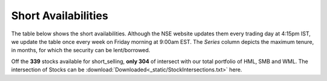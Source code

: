 .. _shrt_avl_tbl:

Short Availabilities
------------------------

The table below shows the short availabilities. Although the NSE website updates them every trading day at 4:15pm IST, we update the
table once every week on Friday morning at 9:00am EST. The `Series` column depicts the maximum tenure, in months, for which the security
can be lent/borrowed.

Off the **339** stocks available for short_selling, **only 304** of intersect with our total portfolio of HML, SMB and WML. The intersection
of Stocks can be :download:`Downloaded<_static/StockIntersections.txt>` here.



.. raw:: html

  <p align = "center"><iframe width="950" height="650" frameborder="0" scrolling="auto" src="_static/total_intersection.html"></iframe></p>















.. raw:: html


  <html xmlns:x="urn:schemas-microsoft-com:office:excel"
  xmlns="http://www.w3.org/TR/REC-html40">

  <head>
  <meta http-equiv=Content-Type content="text/html; charset=macintosh">
  <meta name=ProgId content=Excel.Sheet>
  <meta name=Generator content="Microsoft Excel 15">
  <link rel=File-List href="ShortAvailabilities.fld/filelist.xml">
  <style>
  <!--table
  	{mso-displayed-decimal-separator:"\.";
  	mso-displayed-thousand-separator:"\,";}
  @page
  	{margin:.75in .7in .75in .7in;
  	mso-header-margin:.3in;
  	mso-footer-margin:.3in;}
  .style0
  	{mso-number-format:General;
  	text-align:general;
  	vertical-align:bottom;
  	white-space:nowrap;
  	mso-rotate:0;
  	mso-background-source:auto;
  	mso-pattern:auto;
  	color:black;
  	font-size:11.0pt;
  	font-weight:400;
  	font-style:normal;
  	text-decoration:none;
  	font-family:Calibri, sans-serif;
  	mso-font-charset:0;
  	border:none;
  	mso-protection:locked visible;
  	mso-style-name:Normal;
  	mso-style-id:0;}
  td
  	{mso-style-parent:style0;
  	padding-top:1px;
  	padding-right:1px;
  	padding-left:1px;
  	mso-ignore:padding;
  	color:black;
  	font-size:11.0pt;
  	font-weight:400;
  	font-style:normal;
  	text-decoration:none;
  	font-family:Calibri, sans-serif;
  	mso-font-charset:0;
  	mso-number-format:General;
  	text-align:general;
  	vertical-align:bottom;
  	border:none;
  	mso-background-source:auto;
  	mso-pattern:auto;
  	mso-protection:locked visible;
  	white-space:nowrap;
  	mso-rotate:0;}
  .xl65
  	{mso-style-parent:style0;
  	font-weight:700;
  	text-align:center;
  	vertical-align:top;}
  .xl66
  	{mso-style-parent:style0;
  	text-align:center;}
  .xl67
  	{mso-style-parent:style0;
  	font-weight:700;
  	text-align:center;
  	vertical-align:middle;}
  .xl68
  	{mso-style-parent:style0;
  	font-weight:700;
  	text-align:center;
  	vertical-align:middle;
  	white-space:normal;}
  .xl69
  	{mso-style-parent:style0;
  	color:white;
  	font-weight:700;
  	text-align:center;
  	vertical-align:middle;
  	border-top:none;
  	border-right:none;
  	border-bottom:1.0pt solid white;
  	border-left:none;
  	background:black;
  	mso-pattern:black none;}
  .xl70
  	{mso-style-parent:style0;
  	color:white;
  	font-weight:700;
  	text-align:center;
  	vertical-align:middle;
  	border-top:none;
  	border-right:none;
  	border-bottom:1.0pt solid white;
  	border-left:none;
  	background:black;
  	mso-pattern:black none;
  	white-space:normal;}
  .xl71
  	{mso-style-parent:style0;
  	color:white;
  	font-weight:700;
  	text-align:center;
  	vertical-align:top;
  	background:#76933C;
  	mso-pattern:#76933C none;}
  .xl72
  	{mso-style-parent:style0;
  	color:white;
  	background:#76933C;
  	mso-pattern:#76933C none;}
  .xl73
  	{mso-style-parent:style0;
  	color:white;
  	text-align:center;
  	background:#76933C;
  	mso-pattern:#76933C none;}
  .xl74
  	{mso-style-parent:style0;
  	color:white;
  	font-weight:700;
  	text-align:center;
  	vertical-align:top;
  	background:#9BBB59;
  	mso-pattern:#9BBB59 none;}
  .xl75
  	{mso-style-parent:style0;
  	color:white;
  	background:#9BBB59;
  	mso-pattern:#9BBB59 none;}
  .xl76
  	{mso-style-parent:style0;
  	color:white;
  	text-align:center;
  	background:#9BBB59;
  	mso-pattern:#9BBB59 none;}


  -->
  </style>
  </head>

  <body link=blue vlink=purple>


  <table align=center border=0 cellpadding=0 cellspacing=0 width=609 style='border-collapse:
   collapse;table-layout:fixed;width:455pt'>
   <col width=87 span=7 style='width:65pt'>
   <tr height=41 style='height:31.0pt'>
    <td height=41 class=xl69 width=87 style='height:31.0pt;width:65pt'>Sr.No.</td>
    <td class=xl69 width=87 style='width:65pt'>Symbol</td>
    <td class=xl69 width=87 style='width:65pt'>Series</td>
    <td class=xl70 width=87 style='width:65pt'>Normal Eligibility</td>
    <td class=xl70 width=87 style='width:65pt'>Recall Eligibility</td>
    <td class=xl70 width=87 style='width:65pt'>Repay Eligibility</td>
    <td class=xl70 width=87 style='width:65pt'>Market Type</td>
   </tr>
   <tr height=20 style='height:15.0pt'>
    <td height=20 class=xl71 style='height:15.0pt'>1</td>
    <td class=xl72>AARTIIND</td>
    <td class=xl72>12</td>
    <td class=xl73>E</td>
    <td class=xl73>E</td>
    <td class=xl73>E</td>
    <td class=xl73>N</td>
   </tr>
   <tr height=20 style='height:15.0pt'>
    <td height=20 class=xl74 style='height:15.0pt'>2</td>
    <td class=xl75>ABB</td>
    <td class=xl75>12</td>
    <td class=xl76>E</td>
    <td class=xl76>E</td>
    <td class=xl76>E</td>
    <td class=xl76>N</td>
   </tr>
   <tr height=20 style='height:15.0pt'>
    <td height=20 class=xl71 style='height:15.0pt'>3</td>
    <td class=xl72>ABFRL</td>
    <td class=xl72>12</td>
    <td class=xl73>E</td>
    <td class=xl73>E</td>
    <td class=xl73>E</td>
    <td class=xl73>N</td>
   </tr>
   <tr height=20 style='height:15.0pt'>
    <td height=20 class=xl74 style='height:15.0pt'>4</td>
    <td class=xl75>ACC</td>
    <td class=xl75>12</td>
    <td class=xl76>E</td>
    <td class=xl76>E</td>
    <td class=xl76>E</td>
    <td class=xl76>N</td>
   </tr>
   <tr height=20 style='height:15.0pt'>
    <td height=20 class=xl71 style='height:15.0pt'>5</td>
    <td class=xl72>ADANIENT</td>
    <td class=xl72>12</td>
    <td class=xl73>E</td>
    <td class=xl73>E</td>
    <td class=xl73>E</td>
    <td class=xl73>N</td>
   </tr>
   <tr height=20 style='height:15.0pt'>
    <td height=20 class=xl74 style='height:15.0pt'>6</td>
    <td class=xl75>ADANIPORTS</td>
    <td class=xl75>12</td>
    <td class=xl76>E</td>
    <td class=xl76>E</td>
    <td class=xl76>E</td>
    <td class=xl76>N</td>
   </tr>
   <tr height=20 style='height:15.0pt'>
    <td height=20 class=xl71 style='height:15.0pt'>7</td>
    <td class=xl72>ADANIPOWE<span style='display:none'>R</span></td>
    <td class=xl72>12</td>
    <td class=xl73>E</td>
    <td class=xl73>E</td>
    <td class=xl73>E</td>
    <td class=xl73>N</td>
   </tr>
   <tr height=20 style='height:15.0pt'>
    <td height=20 class=xl74 style='height:15.0pt'>8</td>
    <td class=xl75>ADANITRANS</td>
    <td class=xl75>12</td>
    <td class=xl76>E</td>
    <td class=xl76>E</td>
    <td class=xl76>E</td>
    <td class=xl76>N</td>
   </tr>
   <tr height=20 style='height:15.0pt'>
    <td height=20 class=xl71 style='height:15.0pt'>9</td>
    <td class=xl72>AEGISCHEM</td>
    <td class=xl72>12</td>
    <td class=xl73>E</td>
    <td class=xl73>E</td>
    <td class=xl73>E</td>
    <td class=xl73>N</td>
   </tr>
   <tr height=20 style='height:15.0pt'>
    <td height=20 class=xl74 style='height:15.0pt'>10</td>
    <td class=xl75>AIAENG</td>
    <td class=xl75>12</td>
    <td class=xl76>E</td>
    <td class=xl76>E</td>
    <td class=xl76>E</td>
    <td class=xl76>N</td>
   </tr>
   <tr height=20 style='height:15.0pt'>
    <td height=20 class=xl71 style='height:15.0pt'>11</td>
    <td class=xl72>AJANTPHAR<span style='display:none'>M</span></td>
    <td class=xl72>12</td>
    <td class=xl73>E</td>
    <td class=xl73>E</td>
    <td class=xl73>E</td>
    <td class=xl73>N</td>
   </tr>
   <tr height=20 style='height:15.0pt'>
    <td height=20 class=xl74 style='height:15.0pt'>12</td>
    <td class=xl75>ALBK</td>
    <td class=xl75>12</td>
    <td class=xl76>E</td>
    <td class=xl76>E</td>
    <td class=xl76>E</td>
    <td class=xl76>N</td>
   </tr>
   <tr height=20 style='height:15.0pt'>
    <td height=20 class=xl71 style='height:15.0pt'>13</td>
    <td class=xl72>ALKEM</td>
    <td class=xl72>12</td>
    <td class=xl73>E</td>
    <td class=xl73>E</td>
    <td class=xl73>E</td>
    <td class=xl73>N</td>
   </tr>
   <tr height=20 style='height:15.0pt'>
    <td height=20 class=xl74 style='height:15.0pt'>14</td>
    <td class=xl75>ALLCARGO</td>
    <td class=xl75>12</td>
    <td class=xl76>E</td>
    <td class=xl76>E</td>
    <td class=xl76>E</td>
    <td class=xl76>N</td>
   </tr>
   <tr height=20 style='height:15.0pt'>
    <td height=20 class=xl71 style='height:15.0pt'>15</td>
    <td class=xl72>AMARAJABA<span style='display:none'>T</span></td>
    <td class=xl72>12</td>
    <td class=xl73>E</td>
    <td class=xl73>E</td>
    <td class=xl73>E</td>
    <td class=xl73>N</td>
   </tr>
   <tr height=20 style='height:15.0pt'>
    <td height=20 class=xl74 style='height:15.0pt'>16</td>
    <td class=xl75>AMBUJACEM</td>
    <td class=xl75>12</td>
    <td class=xl76>E</td>
    <td class=xl76>E</td>
    <td class=xl76>E</td>
    <td class=xl76>N</td>
   </tr>
   <tr height=20 style='height:15.0pt'>
    <td height=20 class=xl71 style='height:15.0pt'>17</td>
    <td class=xl72>ANDHRABAN<span style='display:none'>K</span></td>
    <td class=xl72>12</td>
    <td class=xl73>E</td>
    <td class=xl73>E</td>
    <td class=xl73>E</td>
    <td class=xl73>N</td>
   </tr>
   <tr height=20 style='height:15.0pt'>
    <td height=20 class=xl74 style='height:15.0pt'>18</td>
    <td class=xl75>APARINDS</td>
    <td class=xl75>12</td>
    <td class=xl76>E</td>
    <td class=xl76>E</td>
    <td class=xl76>E</td>
    <td class=xl76>N</td>
   </tr>
   <tr height=20 style='height:15.0pt'>
    <td height=20 class=xl71 style='height:15.0pt'>19</td>
    <td class=xl72>APOLLOHOS<span style='display:none'>P</span></td>
    <td class=xl72>12</td>
    <td class=xl73>E</td>
    <td class=xl73>E</td>
    <td class=xl73>E</td>
    <td class=xl73>N</td>
   </tr>
   <tr height=20 style='height:15.0pt'>
    <td height=20 class=xl74 style='height:15.0pt'>20</td>
    <td class=xl75>APOLLOTYRE</td>
    <td class=xl75>12</td>
    <td class=xl76>E</td>
    <td class=xl76>E</td>
    <td class=xl76>E</td>
    <td class=xl76>N</td>
   </tr>
   <tr height=20 style='height:15.0pt'>
    <td height=20 class=xl71 style='height:15.0pt'>21</td>
    <td class=xl72>ARVIND</td>
    <td class=xl72>12</td>
    <td class=xl73>E</td>
    <td class=xl73>E</td>
    <td class=xl73>E</td>
    <td class=xl73>N</td>
   </tr>
   <tr height=20 style='height:15.0pt'>
    <td height=20 class=xl74 style='height:15.0pt'>22</td>
    <td class=xl75>ASHOKLEY</td>
    <td class=xl75>12</td>
    <td class=xl76>E</td>
    <td class=xl76>E</td>
    <td class=xl76>E</td>
    <td class=xl76>N</td>
   </tr>
   <tr height=20 style='height:15.0pt'>
    <td height=20 class=xl71 style='height:15.0pt'>23</td>
    <td class=xl72>ASIANPAINT</td>
    <td class=xl72>12</td>
    <td class=xl73>E</td>
    <td class=xl73>E</td>
    <td class=xl73>E</td>
    <td class=xl73>N</td>
   </tr>
   <tr height=20 style='height:15.0pt'>
    <td height=20 class=xl74 style='height:15.0pt'>24</td>
    <td class=xl75>ASTRAL</td>
    <td class=xl75>12</td>
    <td class=xl76>E</td>
    <td class=xl76>E</td>
    <td class=xl76>E</td>
    <td class=xl76>N</td>
   </tr>
   <tr height=20 style='height:15.0pt'>
    <td height=20 class=xl71 style='height:15.0pt'>25</td>
    <td class=xl72>ATUL</td>
    <td class=xl72>12</td>
    <td class=xl73>E</td>
    <td class=xl73>E</td>
    <td class=xl73>E</td>
    <td class=xl73>N</td>
   </tr>
   <tr height=20 style='height:15.0pt'>
    <td height=20 class=xl74 style='height:15.0pt'>26</td>
    <td class=xl75>AUROPHAR<span style='display:none'>MA</span></td>
    <td class=xl75>12</td>
    <td class=xl76>E</td>
    <td class=xl76>E</td>
    <td class=xl76>E</td>
    <td class=xl76>N</td>
   </tr>
   <tr height=20 style='height:15.0pt'>
    <td height=20 class=xl71 style='height:15.0pt'>27</td>
    <td class=xl72>AVANTIFEED</td>
    <td class=xl72>12</td>
    <td class=xl73>E</td>
    <td class=xl73>E</td>
    <td class=xl73>E</td>
    <td class=xl73>N</td>
   </tr>
   <tr height=20 style='height:15.0pt'>
    <td height=20 class=xl74 style='height:15.0pt'>28</td>
    <td class=xl75>AXISBANK</td>
    <td class=xl75>12</td>
    <td class=xl76>E</td>
    <td class=xl76>E</td>
    <td class=xl76>E</td>
    <td class=xl76>N</td>
   </tr>
   <tr height=20 style='height:15.0pt'>
    <td height=20 class=xl71 style='height:15.0pt'>29</td>
    <td class=xl72>BAJAJ-AUTO</td>
    <td class=xl72>12</td>
    <td class=xl73>E</td>
    <td class=xl73>E</td>
    <td class=xl73>E</td>
    <td class=xl73>N</td>
   </tr>
   <tr height=20 style='height:15.0pt'>
    <td height=20 class=xl74 style='height:15.0pt'>30</td>
    <td class=xl75>BAJAJELEC</td>
    <td class=xl75>12</td>
    <td class=xl76>E</td>
    <td class=xl76>E</td>
    <td class=xl76>E</td>
    <td class=xl76>N</td>
   </tr>
   <tr height=20 style='height:15.0pt'>
    <td height=20 class=xl71 style='height:15.0pt'>31</td>
    <td class=xl72>BAJAJFINSV</td>
    <td class=xl72>12</td>
    <td class=xl73>E</td>
    <td class=xl73>E</td>
    <td class=xl73>E</td>
    <td class=xl73>N</td>
   </tr>
   <tr height=20 style='height:15.0pt'>
    <td height=20 class=xl74 style='height:15.0pt'>32</td>
    <td class=xl75>BAJAJHIND</td>
    <td class=xl75>12</td>
    <td class=xl76>E</td>
    <td class=xl76>E</td>
    <td class=xl76>E</td>
    <td class=xl76>N</td>
   </tr>
   <tr height=20 style='height:15.0pt'>
    <td height=20 class=xl71 style='height:15.0pt'>33</td>
    <td class=xl72>BAJFINANCE</td>
    <td class=xl72>12</td>
    <td class=xl73>E</td>
    <td class=xl73>E</td>
    <td class=xl73>E</td>
    <td class=xl73>N</td>
   </tr>
   <tr height=20 style='height:15.0pt'>
    <td height=20 class=xl74 style='height:15.0pt'>34</td>
    <td class=xl75>BALKRISIND</td>
    <td class=xl75>12</td>
    <td class=xl76>E</td>
    <td class=xl76>E</td>
    <td class=xl76>E</td>
    <td class=xl76>N</td>
   </tr>
   <tr height=20 style='height:15.0pt'>
    <td height=20 class=xl71 style='height:15.0pt'>35</td>
    <td class=xl72>BALRAMCHI<span style='display:none'>N</span></td>
    <td class=xl72>12</td>
    <td class=xl73>E</td>
    <td class=xl73>E</td>
    <td class=xl73>E</td>
    <td class=xl73>N</td>
   </tr>
   <tr height=20 style='height:15.0pt'>
    <td height=20 class=xl74 style='height:15.0pt'>36</td>
    <td class=xl75>BANKBAROD<span style='display:none'>A</span></td>
    <td class=xl75>12</td>
    <td class=xl76>E</td>
    <td class=xl76>E</td>
    <td class=xl76>E</td>
    <td class=xl76>N</td>
   </tr>
   <tr height=20 style='height:15.0pt'>
    <td height=20 class=xl71 style='height:15.0pt'>37</td>
    <td class=xl72>BANKBEES</td>
    <td class=xl72>12</td>
    <td class=xl73>E</td>
    <td class=xl73>E</td>
    <td class=xl73>E</td>
    <td class=xl73>N</td>
   </tr>
   <tr height=20 style='height:15.0pt'>
    <td height=20 class=xl74 style='height:15.0pt'>38</td>
    <td class=xl75>BANKINDIA</td>
    <td class=xl75>12</td>
    <td class=xl76>E</td>
    <td class=xl76>E</td>
    <td class=xl76>E</td>
    <td class=xl76>N</td>
   </tr>
   <tr height=20 style='height:15.0pt'>
    <td height=20 class=xl71 style='height:15.0pt'>39</td>
    <td class=xl72>BATAINDIA</td>
    <td class=xl72>12</td>
    <td class=xl73>E</td>
    <td class=xl73>E</td>
    <td class=xl73>E</td>
    <td class=xl73>N</td>
   </tr>
   <tr height=20 style='height:15.0pt'>
    <td height=20 class=xl74 style='height:15.0pt'>40</td>
    <td class=xl75>BAYERCROP</td>
    <td class=xl75>12</td>
    <td class=xl76>E</td>
    <td class=xl76>E</td>
    <td class=xl76>E</td>
    <td class=xl76>N</td>
   </tr>
   <tr height=20 style='height:15.0pt'>
    <td height=20 class=xl71 style='height:15.0pt'>41</td>
    <td class=xl72>BBTC</td>
    <td class=xl72>12</td>
    <td class=xl73>E</td>
    <td class=xl73>E</td>
    <td class=xl73>E</td>
    <td class=xl73>N</td>
   </tr>
   <tr height=20 style='height:15.0pt'>
    <td height=20 class=xl74 style='height:15.0pt'>42</td>
    <td class=xl75>BEL</td>
    <td class=xl75>12</td>
    <td class=xl76>E</td>
    <td class=xl76>E</td>
    <td class=xl76>E</td>
    <td class=xl76>N</td>
   </tr>
   <tr height=20 style='height:15.0pt'>
    <td height=20 class=xl71 style='height:15.0pt'>43</td>
    <td class=xl72>BEML</td>
    <td class=xl72>12</td>
    <td class=xl73>E</td>
    <td class=xl73>E</td>
    <td class=xl73>E</td>
    <td class=xl73>N</td>
   </tr>
   <tr height=20 style='height:15.0pt'>
    <td height=20 class=xl74 style='height:15.0pt'>44</td>
    <td class=xl75>BERGEPAINT</td>
    <td class=xl75>12</td>
    <td class=xl76>E</td>
    <td class=xl76>E</td>
    <td class=xl76>E</td>
    <td class=xl76>N</td>
   </tr>
   <tr height=20 style='height:15.0pt'>
    <td height=20 class=xl71 style='height:15.0pt'>45</td>
    <td class=xl72>BHARATFIN</td>
    <td class=xl72>12</td>
    <td class=xl73>E</td>
    <td class=xl73>E</td>
    <td class=xl73>E</td>
    <td class=xl73>N</td>
   </tr>
   <tr height=20 style='height:15.0pt'>
    <td height=20 class=xl74 style='height:15.0pt'>46</td>
    <td class=xl75>BHARATFOR<span style='display:none'>G</span></td>
    <td class=xl75>12</td>
    <td class=xl76>E</td>
    <td class=xl76>E</td>
    <td class=xl76>E</td>
    <td class=xl76>N</td>
   </tr>
   <tr height=20 style='height:15.0pt'>
    <td height=20 class=xl71 style='height:15.0pt'>47</td>
    <td class=xl72>BHARTIARTL</td>
    <td class=xl72>12</td>
    <td class=xl73>E</td>
    <td class=xl73>E</td>
    <td class=xl73>E</td>
    <td class=xl73>N</td>
   </tr>
   <tr height=20 style='height:15.0pt'>
    <td height=20 class=xl74 style='height:15.0pt'>48</td>
    <td class=xl75>BHEL</td>
    <td class=xl75>12</td>
    <td class=xl76>E</td>
    <td class=xl76>E</td>
    <td class=xl76>E</td>
    <td class=xl76>N</td>
   </tr>
   <tr height=20 style='height:15.0pt'>
    <td height=20 class=xl71 style='height:15.0pt'>49</td>
    <td class=xl72>BIOCON</td>
    <td class=xl72>12</td>
    <td class=xl73>E</td>
    <td class=xl73>E</td>
    <td class=xl73>E</td>
    <td class=xl73>N</td>
   </tr>
   <tr height=20 style='height:15.0pt'>
    <td height=20 class=xl74 style='height:15.0pt'>50</td>
    <td class=xl75>BIRLACORPN</td>
    <td class=xl75>12</td>
    <td class=xl76>E</td>
    <td class=xl76>E</td>
    <td class=xl76>E</td>
    <td class=xl76>N</td>
   </tr>
   <tr height=20 style='height:15.0pt'>
    <td height=20 class=xl71 style='height:15.0pt'>51</td>
    <td class=xl72>BOSCHLTD</td>
    <td class=xl72>12</td>
    <td class=xl73>E</td>
    <td class=xl73>E</td>
    <td class=xl73>E</td>
    <td class=xl73>N</td>
   </tr>
   <tr height=20 style='height:15.0pt'>
    <td height=20 class=xl74 style='height:15.0pt'>52</td>
    <td class=xl75>BPCL</td>
    <td class=xl75>12</td>
    <td class=xl76>E</td>
    <td class=xl76>E</td>
    <td class=xl76>E</td>
    <td class=xl76>N</td>
   </tr>
   <tr height=20 style='height:15.0pt'>
    <td height=20 class=xl71 style='height:15.0pt'>53</td>
    <td class=xl72>BRITANNIA</td>
    <td class=xl72>12</td>
    <td class=xl73>E</td>
    <td class=xl73>E</td>
    <td class=xl73>E</td>
    <td class=xl73>N</td>
   </tr>
   <tr height=20 style='height:15.0pt'>
    <td height=20 class=xl74 style='height:15.0pt'>54</td>
    <td class=xl75>BSE</td>
    <td class=xl75>12</td>
    <td class=xl76>E</td>
    <td class=xl76>E</td>
    <td class=xl76>E</td>
    <td class=xl76>N</td>
   </tr>
   <tr height=20 style='height:15.0pt'>
    <td height=20 class=xl71 style='height:15.0pt'>55</td>
    <td class=xl72>CADILAHC</td>
    <td class=xl72>12</td>
    <td class=xl73>E</td>
    <td class=xl73>E</td>
    <td class=xl73>E</td>
    <td class=xl73>N</td>
   </tr>
   <tr height=20 style='height:15.0pt'>
    <td height=20 class=xl74 style='height:15.0pt'>56</td>
    <td class=xl75>CANBK</td>
    <td class=xl75>12</td>
    <td class=xl76>E</td>
    <td class=xl76>E</td>
    <td class=xl76>E</td>
    <td class=xl76>N</td>
   </tr>
   <tr height=20 style='height:15.0pt'>
    <td height=20 class=xl71 style='height:15.0pt'>57</td>
    <td class=xl72>CANFINHOM<span style='display:none'>E</span></td>
    <td class=xl72>12</td>
    <td class=xl73>E</td>
    <td class=xl73>E</td>
    <td class=xl73>E</td>
    <td class=xl73>N</td>
   </tr>
   <tr height=20 style='height:15.0pt'>
    <td height=20 class=xl74 style='height:15.0pt'>58</td>
    <td class=xl75>CAPF</td>
    <td class=xl75>12</td>
    <td class=xl76>E</td>
    <td class=xl76>E</td>
    <td class=xl76>E</td>
    <td class=xl76>N</td>
   </tr>
   <tr height=20 style='height:15.0pt'>
    <td height=20 class=xl71 style='height:15.0pt'>59</td>
    <td class=xl72>CARERATING</td>
    <td class=xl72>12</td>
    <td class=xl73>E</td>
    <td class=xl73>E</td>
    <td class=xl73>E</td>
    <td class=xl73>N</td>
   </tr>
   <tr height=20 style='height:15.0pt'>
    <td height=20 class=xl74 style='height:15.0pt'>60</td>
    <td class=xl75>CASTROLIND</td>
    <td class=xl75>12</td>
    <td class=xl76>E</td>
    <td class=xl76>E</td>
    <td class=xl76>E</td>
    <td class=xl76>N</td>
   </tr>
   <tr height=20 style='height:15.0pt'>
    <td height=20 class=xl71 style='height:15.0pt'>61</td>
    <td class=xl72>CEATLTD</td>
    <td class=xl72>12</td>
    <td class=xl73>E</td>
    <td class=xl73>E</td>
    <td class=xl73>E</td>
    <td class=xl73>N</td>
   </tr>
   <tr height=20 style='height:15.0pt'>
    <td height=20 class=xl74 style='height:15.0pt'>62</td>
    <td class=xl75>CENTRALBK</td>
    <td class=xl75>12</td>
    <td class=xl76>E</td>
    <td class=xl76>E</td>
    <td class=xl76>E</td>
    <td class=xl76>N</td>
   </tr>
   <tr height=20 style='height:15.0pt'>
    <td height=20 class=xl71 style='height:15.0pt'>63</td>
    <td class=xl72>CENTURYPLY</td>
    <td class=xl72>12</td>
    <td class=xl73>E</td>
    <td class=xl73>E</td>
    <td class=xl73>E</td>
    <td class=xl73>N</td>
   </tr>
   <tr height=20 style='height:15.0pt'>
    <td height=20 class=xl74 style='height:15.0pt'>64</td>
    <td class=xl75>CENTURYTEX</td>
    <td class=xl75>12</td>
    <td class=xl76>E</td>
    <td class=xl76>E</td>
    <td class=xl76>E</td>
    <td class=xl76>N</td>
   </tr>
   <tr height=20 style='height:15.0pt'>
    <td height=20 class=xl71 style='height:15.0pt'>65</td>
    <td class=xl72>CESC</td>
    <td class=xl72>12</td>
    <td class=xl73>E</td>
    <td class=xl73>E</td>
    <td class=xl73>E</td>
    <td class=xl73>N</td>
   </tr>
   <tr height=20 style='height:15.0pt'>
    <td height=20 class=xl74 style='height:15.0pt'>66</td>
    <td class=xl75>CGPOWER</td>
    <td class=xl75>12</td>
    <td class=xl76>E</td>
    <td class=xl76>E</td>
    <td class=xl76>E</td>
    <td class=xl76>N</td>
   </tr>
   <tr height=20 style='height:15.0pt'>
    <td height=20 class=xl71 style='height:15.0pt'>67</td>
    <td class=xl72>CHAMBLFER<span style='display:none'>T</span></td>
    <td class=xl72>12</td>
    <td class=xl73>E</td>
    <td class=xl73>E</td>
    <td class=xl73>E</td>
    <td class=xl73>N</td>
   </tr>
   <tr height=20 style='height:15.0pt'>
    <td height=20 class=xl74 style='height:15.0pt'>68</td>
    <td class=xl75>CHENNPETR<span style='display:none'>O</span></td>
    <td class=xl75>12</td>
    <td class=xl76>E</td>
    <td class=xl76>E</td>
    <td class=xl76>E</td>
    <td class=xl76>N</td>
   </tr>
   <tr height=20 style='height:15.0pt'>
    <td height=20 class=xl71 style='height:15.0pt'>69</td>
    <td class=xl72>CHOLAFIN</td>
    <td class=xl72>12</td>
    <td class=xl73>E</td>
    <td class=xl73>E</td>
    <td class=xl73>E</td>
    <td class=xl73>N</td>
   </tr>
   <tr height=20 style='height:15.0pt'>
    <td height=20 class=xl74 style='height:15.0pt'>70</td>
    <td class=xl75>CIPLA</td>
    <td class=xl75>12</td>
    <td class=xl76>E</td>
    <td class=xl76>E</td>
    <td class=xl76>E</td>
    <td class=xl76>N</td>
   </tr>
   <tr height=20 style='height:15.0pt'>
    <td height=20 class=xl71 style='height:15.0pt'>71</td>
    <td class=xl72>COALINDIA</td>
    <td class=xl72>12</td>
    <td class=xl73>E</td>
    <td class=xl73>E</td>
    <td class=xl73>E</td>
    <td class=xl73>N</td>
   </tr>
   <tr height=20 style='height:15.0pt'>
    <td height=20 class=xl74 style='height:15.0pt'>72</td>
    <td class=xl75>COLPAL</td>
    <td class=xl75>12</td>
    <td class=xl76>E</td>
    <td class=xl76>E</td>
    <td class=xl76>E</td>
    <td class=xl76>N</td>
   </tr>
   <tr height=20 style='height:15.0pt'>
    <td height=20 class=xl71 style='height:15.0pt'>73</td>
    <td class=xl72>CONCOR</td>
    <td class=xl72>12</td>
    <td class=xl73>E</td>
    <td class=xl73>E</td>
    <td class=xl73>E</td>
    <td class=xl73>N</td>
   </tr>
   <tr height=20 style='height:15.0pt'>
    <td height=20 class=xl74 style='height:15.0pt'>74</td>
    <td class=xl75>COROMAND<span style='display:none'>EL</span></td>
    <td class=xl75>12</td>
    <td class=xl76>E</td>
    <td class=xl76>E</td>
    <td class=xl76>E</td>
    <td class=xl76>N</td>
   </tr>
   <tr height=20 style='height:15.0pt'>
    <td height=20 class=xl71 style='height:15.0pt'>75</td>
    <td class=xl72>COX&amp;KINGS</td>
    <td class=xl72>12</td>
    <td class=xl73>E</td>
    <td class=xl73>E</td>
    <td class=xl73>E</td>
    <td class=xl73>N</td>
   </tr>
   <tr height=20 style='height:15.0pt'>
    <td height=20 class=xl74 style='height:15.0pt'>76</td>
    <td class=xl75>CPSEETF</td>
    <td class=xl75>12</td>
    <td class=xl76>E</td>
    <td class=xl76>E</td>
    <td class=xl76>E</td>
    <td class=xl76>N</td>
   </tr>
   <tr height=20 style='height:15.0pt'>
    <td height=20 class=xl71 style='height:15.0pt'>77</td>
    <td class=xl72>CRISIL</td>
    <td class=xl72>12</td>
    <td class=xl73>E</td>
    <td class=xl73>E</td>
    <td class=xl73>E</td>
    <td class=xl73>N</td>
   </tr>
   <tr height=20 style='height:15.0pt'>
    <td height=20 class=xl74 style='height:15.0pt'>78</td>
    <td class=xl75>CROMPTON</td>
    <td class=xl75>12</td>
    <td class=xl76>E</td>
    <td class=xl76>E</td>
    <td class=xl76>E</td>
    <td class=xl76>N</td>
   </tr>
   <tr height=20 style='height:15.0pt'>
    <td height=20 class=xl71 style='height:15.0pt'>79</td>
    <td class=xl72>CUB</td>
    <td class=xl72>12</td>
    <td class=xl73>E</td>
    <td class=xl73>E</td>
    <td class=xl73>E</td>
    <td class=xl73>N</td>
   </tr>
   <tr height=20 style='height:15.0pt'>
    <td height=20 class=xl74 style='height:15.0pt'>80</td>
    <td class=xl75>CUMMINSIN<span style='display:none'>D</span></td>
    <td class=xl75>12</td>
    <td class=xl76>E</td>
    <td class=xl76>E</td>
    <td class=xl76>E</td>
    <td class=xl76>N</td>
   </tr>
   <tr height=20 style='height:15.0pt'>
    <td height=20 class=xl71 style='height:15.0pt'>81</td>
    <td class=xl72>CYIENT</td>
    <td class=xl72>12</td>
    <td class=xl73>E</td>
    <td class=xl73>E</td>
    <td class=xl73>E</td>
    <td class=xl73>N</td>
   </tr>
   <tr height=20 style='height:15.0pt'>
    <td height=20 class=xl74 style='height:15.0pt'>82</td>
    <td class=xl75>DABUR</td>
    <td class=xl75>12</td>
    <td class=xl76>E</td>
    <td class=xl76>E</td>
    <td class=xl76>E</td>
    <td class=xl76>N</td>
   </tr>
   <tr height=20 style='height:15.0pt'>
    <td height=20 class=xl71 style='height:15.0pt'>83</td>
    <td class=xl72>DALMIABHA</td>
    <td class=xl72>12</td>
    <td class=xl73>E</td>
    <td class=xl73>E</td>
    <td class=xl73>E</td>
    <td class=xl73>N</td>
   </tr>
   <tr height=20 style='height:15.0pt'>
    <td height=20 class=xl74 style='height:15.0pt'>84</td>
    <td class=xl75>DBL</td>
    <td class=xl75>12</td>
    <td class=xl76>E</td>
    <td class=xl76>E</td>
    <td class=xl76>E</td>
    <td class=xl76>N</td>
   </tr>
   <tr height=20 style='height:15.0pt'>
    <td height=20 class=xl71 style='height:15.0pt'>85</td>
    <td class=xl72>DCBBANK</td>
    <td class=xl72>12</td>
    <td class=xl73>E</td>
    <td class=xl73>E</td>
    <td class=xl73>E</td>
    <td class=xl73>N</td>
   </tr>
   <tr height=20 style='height:15.0pt'>
    <td height=20 class=xl74 style='height:15.0pt'>86</td>
    <td class=xl75>DEEPAKFERT</td>
    <td class=xl75>12</td>
    <td class=xl76>E</td>
    <td class=xl76>E</td>
    <td class=xl76>E</td>
    <td class=xl76>N</td>
   </tr>
   <tr height=20 style='height:15.0pt'>
    <td height=20 class=xl71 style='height:15.0pt'>87</td>
    <td class=xl72>DELTACORP</td>
    <td class=xl72>12</td>
    <td class=xl73>E</td>
    <td class=xl73>E</td>
    <td class=xl73>E</td>
    <td class=xl73>N</td>
   </tr>
   <tr height=20 style='height:15.0pt'>
    <td height=20 class=xl74 style='height:15.0pt'>88</td>
    <td class=xl75>DHFL</td>
    <td class=xl75>12</td>
    <td class=xl76>E</td>
    <td class=xl76>E</td>
    <td class=xl76>E</td>
    <td class=xl76>N</td>
   </tr>
   <tr height=20 style='height:15.0pt'>
    <td height=20 class=xl71 style='height:15.0pt'>89</td>
    <td class=xl72>DISHTV</td>
    <td class=xl72>12</td>
    <td class=xl73>E</td>
    <td class=xl73>E</td>
    <td class=xl73>E</td>
    <td class=xl73>N</td>
   </tr>
   <tr height=20 style='height:15.0pt'>
    <td height=20 class=xl74 style='height:15.0pt'>90</td>
    <td class=xl75>DIVISLAB</td>
    <td class=xl75>12</td>
    <td class=xl76>E</td>
    <td class=xl76>E</td>
    <td class=xl76>E</td>
    <td class=xl76>N</td>
   </tr>
   <tr height=20 style='height:15.0pt'>
    <td height=20 class=xl71 style='height:15.0pt'>91</td>
    <td class=xl72>DLF</td>
    <td class=xl72>12</td>
    <td class=xl73>E</td>
    <td class=xl73>E</td>
    <td class=xl73>E</td>
    <td class=xl73>N</td>
   </tr>
   <tr height=20 style='height:15.0pt'>
    <td height=20 class=xl74 style='height:15.0pt'>92</td>
    <td class=xl75>DMART</td>
    <td class=xl75>12</td>
    <td class=xl76>E</td>
    <td class=xl76>E</td>
    <td class=xl76>E</td>
    <td class=xl76>N</td>
   </tr>
   <tr height=20 style='height:15.0pt'>
    <td height=20 class=xl71 style='height:15.0pt'>93</td>
    <td class=xl72>DRREDDY</td>
    <td class=xl72>12</td>
    <td class=xl73>E</td>
    <td class=xl73>E</td>
    <td class=xl73>E</td>
    <td class=xl73>N</td>
   </tr>
   <tr height=20 style='height:15.0pt'>
    <td height=20 class=xl74 style='height:15.0pt'>94</td>
    <td class=xl75>EDELWEISS</td>
    <td class=xl75>12</td>
    <td class=xl76>E</td>
    <td class=xl76>E</td>
    <td class=xl76>E</td>
    <td class=xl76>N</td>
   </tr>
   <tr height=20 style='height:15.0pt'>
    <td height=20 class=xl71 style='height:15.0pt'>95</td>
    <td class=xl72>EICHERMOT</td>
    <td class=xl72>12</td>
    <td class=xl73>E</td>
    <td class=xl73>E</td>
    <td class=xl73>E</td>
    <td class=xl73>N</td>
   </tr>
   <tr height=20 style='height:15.0pt'>
    <td height=20 class=xl74 style='height:15.0pt'>96</td>
    <td class=xl75>EIDPARRY</td>
    <td class=xl75>12</td>
    <td class=xl76>E</td>
    <td class=xl76>E</td>
    <td class=xl76>E</td>
    <td class=xl76>N</td>
   </tr>
   <tr height=20 style='height:15.0pt'>
    <td height=20 class=xl71 style='height:15.0pt'>97</td>
    <td class=xl72>EMAMILTD</td>
    <td class=xl72>12</td>
    <td class=xl73>E</td>
    <td class=xl73>E</td>
    <td class=xl73>E</td>
    <td class=xl73>N</td>
   </tr>
   <tr height=20 style='height:15.0pt'>
    <td height=20 class=xl74 style='height:15.0pt'>98</td>
    <td class=xl75>ENDURANCE</td>
    <td class=xl75>12</td>
    <td class=xl76>E</td>
    <td class=xl76>E</td>
    <td class=xl76>E</td>
    <td class=xl76>N</td>
   </tr>
   <tr height=20 style='height:15.0pt'>
    <td height=20 class=xl71 style='height:15.0pt'>99</td>
    <td class=xl72>ENGINERSIN</td>
    <td class=xl72>12</td>
    <td class=xl73>E</td>
    <td class=xl73>E</td>
    <td class=xl73>E</td>
    <td class=xl73>N</td>
   </tr>
   <tr height=20 style='height:15.0pt'>
    <td height=20 class=xl74 style='height:15.0pt'>100</td>
    <td class=xl75>EQUITAS</td>
    <td class=xl75>12</td>
    <td class=xl76>E</td>
    <td class=xl76>E</td>
    <td class=xl76>E</td>
    <td class=xl76>N</td>
   </tr>
   <tr height=20 style='height:15.0pt'>
    <td height=20 class=xl71 style='height:15.0pt'>101</td>
    <td class=xl72>ESCORTS</td>
    <td class=xl72>12</td>
    <td class=xl73>E</td>
    <td class=xl73>E</td>
    <td class=xl73>E</td>
    <td class=xl73>N</td>
   </tr>
   <tr height=20 style='height:15.0pt'>
    <td height=20 class=xl74 style='height:15.0pt'>102</td>
    <td class=xl75>EXIDEIND</td>
    <td class=xl75>12</td>
    <td class=xl76>E</td>
    <td class=xl76>E</td>
    <td class=xl76>E</td>
    <td class=xl76>N</td>
   </tr>
   <tr height=20 style='height:15.0pt'>
    <td height=20 class=xl71 style='height:15.0pt'>103</td>
    <td class=xl72>FCONSUMER</td>
    <td class=xl72>12</td>
    <td class=xl73>E</td>
    <td class=xl73>E</td>
    <td class=xl73>E</td>
    <td class=xl73>N</td>
   </tr>
   <tr height=20 style='height:15.0pt'>
    <td height=20 class=xl74 style='height:15.0pt'>104</td>
    <td class=xl75>FEDERALBNK</td>
    <td class=xl75>12</td>
    <td class=xl76>E</td>
    <td class=xl76>E</td>
    <td class=xl76>E</td>
    <td class=xl76>N</td>
   </tr>
   <tr height=20 style='height:15.0pt'>
    <td height=20 class=xl71 style='height:15.0pt'>105</td>
    <td class=xl72>FLFL</td>
    <td class=xl72>12</td>
    <td class=xl73>E</td>
    <td class=xl73>E</td>
    <td class=xl73>E</td>
    <td class=xl73>N</td>
   </tr>
   <tr height=20 style='height:15.0pt'>
    <td height=20 class=xl74 style='height:15.0pt'>106</td>
    <td class=xl75>FORTIS</td>
    <td class=xl75>12</td>
    <td class=xl76>E</td>
    <td class=xl76>E</td>
    <td class=xl76>E</td>
    <td class=xl76>N</td>
   </tr>
   <tr height=20 style='height:15.0pt'>
    <td height=20 class=xl71 style='height:15.0pt'>107</td>
    <td class=xl72>FRETAIL</td>
    <td class=xl72>12</td>
    <td class=xl73>E</td>
    <td class=xl73>E</td>
    <td class=xl73>E</td>
    <td class=xl73>N</td>
   </tr>
   <tr height=20 style='height:15.0pt'>
    <td height=20 class=xl74 style='height:15.0pt'>108</td>
    <td class=xl75>GAIL</td>
    <td class=xl75>12</td>
    <td class=xl76>E</td>
    <td class=xl76>E</td>
    <td class=xl76>E</td>
    <td class=xl76>N</td>
   </tr>
   <tr height=20 style='height:15.0pt'>
    <td height=20 class=xl71 style='height:15.0pt'>109</td>
    <td class=xl72>GESHIP</td>
    <td class=xl72>12</td>
    <td class=xl73>E</td>
    <td class=xl73>E</td>
    <td class=xl73>E</td>
    <td class=xl73>N</td>
   </tr>
   <tr height=20 style='height:15.0pt'>
    <td height=20 class=xl74 style='height:15.0pt'>110</td>
    <td class=xl75>GICHSGFIN</td>
    <td class=xl75>12</td>
    <td class=xl76>E</td>
    <td class=xl76>E</td>
    <td class=xl76>E</td>
    <td class=xl76>N</td>
   </tr>
   <tr height=20 style='height:15.0pt'>
    <td height=20 class=xl71 style='height:15.0pt'>111</td>
    <td class=xl72>GILLETTE</td>
    <td class=xl72>12</td>
    <td class=xl73>E</td>
    <td class=xl73>E</td>
    <td class=xl73>E</td>
    <td class=xl73>N</td>
   </tr>
   <tr height=20 style='height:15.0pt'>
    <td height=20 class=xl74 style='height:15.0pt'>112</td>
    <td class=xl75>GLENMARK</td>
    <td class=xl75>12</td>
    <td class=xl76>E</td>
    <td class=xl76>E</td>
    <td class=xl76>E</td>
    <td class=xl76>N</td>
   </tr>
   <tr height=20 style='height:15.0pt'>
    <td height=20 class=xl71 style='height:15.0pt'>113</td>
    <td class=xl72>GMDCLTD</td>
    <td class=xl72>12</td>
    <td class=xl73>E</td>
    <td class=xl73>E</td>
    <td class=xl73>E</td>
    <td class=xl73>N</td>
   </tr>
   <tr height=20 style='height:15.0pt'>
    <td height=20 class=xl74 style='height:15.0pt'>114</td>
    <td class=xl75>GMRINFRA</td>
    <td class=xl75>12</td>
    <td class=xl76>E</td>
    <td class=xl76>E</td>
    <td class=xl76>E</td>
    <td class=xl76>N</td>
   </tr>
   <tr height=20 style='height:15.0pt'>
    <td height=20 class=xl71 style='height:15.0pt'>115</td>
    <td class=xl72>GNFC</td>
    <td class=xl72>12</td>
    <td class=xl73>E</td>
    <td class=xl73>E</td>
    <td class=xl73>E</td>
    <td class=xl73>N</td>
   </tr>
   <tr height=20 style='height:15.0pt'>
    <td height=20 class=xl74 style='height:15.0pt'>116</td>
    <td class=xl75>GODFRYPHLP</td>
    <td class=xl75>12</td>
    <td class=xl76>E</td>
    <td class=xl76>E</td>
    <td class=xl76>E</td>
    <td class=xl76>N</td>
   </tr>
   <tr height=20 style='height:15.0pt'>
    <td height=20 class=xl71 style='height:15.0pt'>117</td>
    <td class=xl72>GODREJCP</td>
    <td class=xl72>12</td>
    <td class=xl73>E</td>
    <td class=xl73>E</td>
    <td class=xl73>E</td>
    <td class=xl73>N</td>
   </tr>
   <tr height=20 style='height:15.0pt'>
    <td height=20 class=xl74 style='height:15.0pt'>118</td>
    <td class=xl75>GODREJIND</td>
    <td class=xl75>12</td>
    <td class=xl76>E</td>
    <td class=xl76>E</td>
    <td class=xl76>E</td>
    <td class=xl76>N</td>
   </tr>
   <tr height=20 style='height:15.0pt'>
    <td height=20 class=xl71 style='height:15.0pt'>119</td>
    <td class=xl72>GODREJPROP</td>
    <td class=xl72>12</td>
    <td class=xl73>E</td>
    <td class=xl73>E</td>
    <td class=xl73>E</td>
    <td class=xl73>N</td>
   </tr>
   <tr height=20 style='height:15.0pt'>
    <td height=20 class=xl74 style='height:15.0pt'>120</td>
    <td class=xl75>GPPL</td>
    <td class=xl75>12</td>
    <td class=xl76>E</td>
    <td class=xl76>E</td>
    <td class=xl76>E</td>
    <td class=xl76>N</td>
   </tr>
   <tr height=20 style='height:15.0pt'>
    <td height=20 class=xl71 style='height:15.0pt'>121</td>
    <td class=xl72>GRANULES</td>
    <td class=xl72>12</td>
    <td class=xl73>E</td>
    <td class=xl73>E</td>
    <td class=xl73>E</td>
    <td class=xl73>N</td>
   </tr>
   <tr height=20 style='height:15.0pt'>
    <td height=20 class=xl74 style='height:15.0pt'>122</td>
    <td class=xl75>GRASIM</td>
    <td class=xl75>12</td>
    <td class=xl76>E</td>
    <td class=xl76>E</td>
    <td class=xl76>E</td>
    <td class=xl76>N</td>
   </tr>
   <tr height=20 style='height:15.0pt'>
    <td height=20 class=xl71 style='height:15.0pt'>123</td>
    <td class=xl72>GREAVESCOT</td>
    <td class=xl72>12</td>
    <td class=xl73>E</td>
    <td class=xl73>E</td>
    <td class=xl73>E</td>
    <td class=xl73>N</td>
   </tr>
   <tr height=20 style='height:15.0pt'>
    <td height=20 class=xl74 style='height:15.0pt'>124</td>
    <td class=xl75>GRUH</td>
    <td class=xl75>12</td>
    <td class=xl76>E</td>
    <td class=xl76>E</td>
    <td class=xl76>E</td>
    <td class=xl76>N</td>
   </tr>
   <tr height=20 style='height:15.0pt'>
    <td height=20 class=xl71 style='height:15.0pt'>125</td>
    <td class=xl72>GSFC</td>
    <td class=xl72>12</td>
    <td class=xl73>E</td>
    <td class=xl73>E</td>
    <td class=xl73>E</td>
    <td class=xl73>N</td>
   </tr>
   <tr height=20 style='height:15.0pt'>
    <td height=20 class=xl74 style='height:15.0pt'>126</td>
    <td class=xl75>GSKCONS</td>
    <td class=xl75>12</td>
    <td class=xl76>E</td>
    <td class=xl76>E</td>
    <td class=xl76>E</td>
    <td class=xl76>N</td>
   </tr>
   <tr height=20 style='height:15.0pt'>
    <td height=20 class=xl71 style='height:15.0pt'>127</td>
    <td class=xl72>GSPL</td>
    <td class=xl72>12</td>
    <td class=xl73>E</td>
    <td class=xl73>E</td>
    <td class=xl73>E</td>
    <td class=xl73>N</td>
   </tr>
   <tr height=20 style='height:15.0pt'>
    <td height=20 class=xl74 style='height:15.0pt'>128</td>
    <td class=xl75>GUJFLUORO</td>
    <td class=xl75>12</td>
    <td class=xl76>E</td>
    <td class=xl76>E</td>
    <td class=xl76>E</td>
    <td class=xl76>N</td>
   </tr>
   <tr height=20 style='height:15.0pt'>
    <td height=20 class=xl71 style='height:15.0pt'>129</td>
    <td class=xl72>GUJGASLTD</td>
    <td class=xl72>12</td>
    <td class=xl73>E</td>
    <td class=xl73>E</td>
    <td class=xl73>E</td>
    <td class=xl73>N</td>
   </tr>
   <tr height=20 style='height:15.0pt'>
    <td height=20 class=xl74 style='height:15.0pt'>130</td>
    <td class=xl75>HAVELLS</td>
    <td class=xl75>12</td>
    <td class=xl76>E</td>
    <td class=xl76>E</td>
    <td class=xl76>E</td>
    <td class=xl76>N</td>
   </tr>
   <tr height=20 style='height:15.0pt'>
    <td height=20 class=xl71 style='height:15.0pt'>131</td>
    <td class=xl72>HCC</td>
    <td class=xl72>12</td>
    <td class=xl73>E</td>
    <td class=xl73>E</td>
    <td class=xl73>E</td>
    <td class=xl73>N</td>
   </tr>
   <tr height=20 style='height:15.0pt'>
    <td height=20 class=xl74 style='height:15.0pt'>132</td>
    <td class=xl75>HCLTECH</td>
    <td class=xl75>12</td>
    <td class=xl76>E</td>
    <td class=xl76>E</td>
    <td class=xl76>E</td>
    <td class=xl76>N</td>
   </tr>
   <tr height=20 style='height:15.0pt'>
    <td height=20 class=xl71 style='height:15.0pt'>133</td>
    <td class=xl72>HDFC</td>
    <td class=xl72>12</td>
    <td class=xl73>E</td>
    <td class=xl73>E</td>
    <td class=xl73>E</td>
    <td class=xl73>N</td>
   </tr>
   <tr height=20 style='height:15.0pt'>
    <td height=20 class=xl74 style='height:15.0pt'>134</td>
    <td class=xl75>HDFCBANK</td>
    <td class=xl75>12</td>
    <td class=xl76>E</td>
    <td class=xl76>E</td>
    <td class=xl76>E</td>
    <td class=xl76>N</td>
   </tr>
   <tr height=20 style='height:15.0pt'>
    <td height=20 class=xl71 style='height:15.0pt'>135</td>
    <td class=xl72>HDIL</td>
    <td class=xl72>12</td>
    <td class=xl73>E</td>
    <td class=xl73>E</td>
    <td class=xl73>E</td>
    <td class=xl73>N</td>
   </tr>
   <tr height=20 style='height:15.0pt'>
    <td height=20 class=xl74 style='height:15.0pt'>136</td>
    <td class=xl75>HEROMOTO<span style='display:none'>CO</span></td>
    <td class=xl75>12</td>
    <td class=xl76>E</td>
    <td class=xl76>E</td>
    <td class=xl76>E</td>
    <td class=xl76>N</td>
   </tr>
   <tr height=20 style='height:15.0pt'>
    <td height=20 class=xl71 style='height:15.0pt'>137</td>
    <td class=xl72>HEXAWARE</td>
    <td class=xl72>12</td>
    <td class=xl73>E</td>
    <td class=xl73>E</td>
    <td class=xl73>E</td>
    <td class=xl73>N</td>
   </tr>
   <tr height=20 style='height:15.0pt'>
    <td height=20 class=xl74 style='height:15.0pt'>138</td>
    <td class=xl75>HIMATSEIDE</td>
    <td class=xl75>12</td>
    <td class=xl76>E</td>
    <td class=xl76>E</td>
    <td class=xl76>E</td>
    <td class=xl76>N</td>
   </tr>
   <tr height=20 style='height:15.0pt'>
    <td height=20 class=xl71 style='height:15.0pt'>139</td>
    <td class=xl72>HINDALCO</td>
    <td class=xl72>12</td>
    <td class=xl73>E</td>
    <td class=xl73>E</td>
    <td class=xl73>E</td>
    <td class=xl73>N</td>
   </tr>
   <tr height=20 style='height:15.0pt'>
    <td height=20 class=xl74 style='height:15.0pt'>140</td>
    <td class=xl75>HINDPETRO</td>
    <td class=xl75>12</td>
    <td class=xl76>E</td>
    <td class=xl76>E</td>
    <td class=xl76>E</td>
    <td class=xl76>N</td>
   </tr>
   <tr height=20 style='height:15.0pt'>
    <td height=20 class=xl71 style='height:15.0pt'>141</td>
    <td class=xl72>HINDUNILVR</td>
    <td class=xl72>12</td>
    <td class=xl73>E</td>
    <td class=xl73>E</td>
    <td class=xl73>E</td>
    <td class=xl73>N</td>
   </tr>
   <tr height=20 style='height:15.0pt'>
    <td height=20 class=xl74 style='height:15.0pt'>142</td>
    <td class=xl75>HINDZINC</td>
    <td class=xl75>12</td>
    <td class=xl76>E</td>
    <td class=xl76>E</td>
    <td class=xl76>E</td>
    <td class=xl76>N</td>
   </tr>
   <tr height=20 style='height:15.0pt'>
    <td height=20 class=xl71 style='height:15.0pt'>143</td>
    <td class=xl72>HSCL</td>
    <td class=xl72>12</td>
    <td class=xl73>E</td>
    <td class=xl73>E</td>
    <td class=xl73>E</td>
    <td class=xl73>N</td>
   </tr>
   <tr height=20 style='height:15.0pt'>
    <td height=20 class=xl74 style='height:15.0pt'>144</td>
    <td class=xl75>HUDCO</td>
    <td class=xl75>12</td>
    <td class=xl76>E</td>
    <td class=xl76>E</td>
    <td class=xl76>E</td>
    <td class=xl76>N</td>
   </tr>
   <tr height=20 style='height:15.0pt'>
    <td height=20 class=xl71 style='height:15.0pt'>145</td>
    <td class=xl72>IBREALEST</td>
    <td class=xl72>12</td>
    <td class=xl73>E</td>
    <td class=xl73>E</td>
    <td class=xl73>E</td>
    <td class=xl73>N</td>
   </tr>
   <tr height=20 style='height:15.0pt'>
    <td height=20 class=xl74 style='height:15.0pt'>146</td>
    <td class=xl75>IBULHSGFIN</td>
    <td class=xl75>12</td>
    <td class=xl76>E</td>
    <td class=xl76>E</td>
    <td class=xl76>E</td>
    <td class=xl76>N</td>
   </tr>
   <tr height=20 style='height:15.0pt'>
    <td height=20 class=xl71 style='height:15.0pt'>147</td>
    <td class=xl72>ICICIBANK</td>
    <td class=xl72>12</td>
    <td class=xl73>E</td>
    <td class=xl73>E</td>
    <td class=xl73>E</td>
    <td class=xl73>N</td>
   </tr>
   <tr height=20 style='height:15.0pt'>
    <td height=20 class=xl74 style='height:15.0pt'>148</td>
    <td class=xl75>ICICIPRULI</td>
    <td class=xl75>12</td>
    <td class=xl76>E</td>
    <td class=xl76>E</td>
    <td class=xl76>E</td>
    <td class=xl76>N</td>
   </tr>
   <tr height=20 style='height:15.0pt'>
    <td height=20 class=xl71 style='height:15.0pt'>149</td>
    <td class=xl72>ICIL</td>
    <td class=xl72>12</td>
    <td class=xl73>E</td>
    <td class=xl73>E</td>
    <td class=xl73>E</td>
    <td class=xl73>N</td>
   </tr>
   <tr height=20 style='height:15.0pt'>
    <td height=20 class=xl74 style='height:15.0pt'>150</td>
    <td class=xl75>IDBI</td>
    <td class=xl75>12</td>
    <td class=xl76>E</td>
    <td class=xl76>E</td>
    <td class=xl76>E</td>
    <td class=xl76>N</td>
   </tr>
   <tr height=20 style='height:15.0pt'>
    <td height=20 class=xl71 style='height:15.0pt'>151</td>
    <td class=xl72>IDEA</td>
    <td class=xl72>12</td>
    <td class=xl73>E</td>
    <td class=xl73>E</td>
    <td class=xl73>E</td>
    <td class=xl73>N</td>
   </tr>
   <tr height=20 style='height:15.0pt'>
    <td height=20 class=xl74 style='height:15.0pt'>152</td>
    <td class=xl75>IDFC</td>
    <td class=xl75>12</td>
    <td class=xl76>E</td>
    <td class=xl76>E</td>
    <td class=xl76>E</td>
    <td class=xl76>N</td>
   </tr>
   <tr height=20 style='height:15.0pt'>
    <td height=20 class=xl71 style='height:15.0pt'>153</td>
    <td class=xl72>IDFCBANK</td>
    <td class=xl72>12</td>
    <td class=xl73>E</td>
    <td class=xl73>E</td>
    <td class=xl73>E</td>
    <td class=xl73>N</td>
   </tr>
   <tr height=20 style='height:15.0pt'>
    <td height=20 class=xl74 style='height:15.0pt'>154</td>
    <td class=xl75>IFCI</td>
    <td class=xl75>12</td>
    <td class=xl76>E</td>
    <td class=xl76>E</td>
    <td class=xl76>E</td>
    <td class=xl76>N</td>
   </tr>
   <tr height=20 style='height:15.0pt'>
    <td height=20 class=xl71 style='height:15.0pt'>155</td>
    <td class=xl72>IGL</td>
    <td class=xl72>12</td>
    <td class=xl73>E</td>
    <td class=xl73>E</td>
    <td class=xl73>E</td>
    <td class=xl73>N</td>
   </tr>
   <tr height=20 style='height:15.0pt'>
    <td height=20 class=xl74 style='height:15.0pt'>156</td>
    <td class=xl75>IIFL</td>
    <td class=xl75>12</td>
    <td class=xl76>E</td>
    <td class=xl76>E</td>
    <td class=xl76>E</td>
    <td class=xl76>N</td>
   </tr>
   <tr height=20 style='height:15.0pt'>
    <td height=20 class=xl71 style='height:15.0pt'>157</td>
    <td class=xl72>INDHOTEL</td>
    <td class=xl72>12</td>
    <td class=xl73>E</td>
    <td class=xl73>E</td>
    <td class=xl73>E</td>
    <td class=xl73>N</td>
   </tr>
   <tr height=20 style='height:15.0pt'>
    <td height=20 class=xl74 style='height:15.0pt'>158</td>
    <td class=xl75>INDIACEM</td>
    <td class=xl75>12</td>
    <td class=xl76>E</td>
    <td class=xl76>E</td>
    <td class=xl76>E</td>
    <td class=xl76>N</td>
   </tr>
   <tr height=20 style='height:15.0pt'>
    <td height=20 class=xl71 style='height:15.0pt'>159</td>
    <td class=xl72>INDIANB</td>
    <td class=xl72>12</td>
    <td class=xl73>E</td>
    <td class=xl73>E</td>
    <td class=xl73>E</td>
    <td class=xl73>N</td>
   </tr>
   <tr height=20 style='height:15.0pt'>
    <td height=20 class=xl74 style='height:15.0pt'>160</td>
    <td class=xl75>INDIGO</td>
    <td class=xl75>12</td>
    <td class=xl76>E</td>
    <td class=xl76>E</td>
    <td class=xl76>E</td>
    <td class=xl76>N</td>
   </tr>
   <tr height=20 style='height:15.0pt'>
    <td height=20 class=xl71 style='height:15.0pt'>161</td>
    <td class=xl72>INDUSINDBK</td>
    <td class=xl72>12</td>
    <td class=xl73>E</td>
    <td class=xl73>E</td>
    <td class=xl73>E</td>
    <td class=xl73>N</td>
   </tr>
   <tr height=20 style='height:15.0pt'>
    <td height=20 class=xl74 style='height:15.0pt'>162</td>
    <td class=xl75>INFIBEAM</td>
    <td class=xl75>12</td>
    <td class=xl76>E</td>
    <td class=xl76>E</td>
    <td class=xl76>E</td>
    <td class=xl76>N</td>
   </tr>
   <tr height=20 style='height:15.0pt'>
    <td height=20 class=xl71 style='height:15.0pt'>163</td>
    <td class=xl72>INFRABEES</td>
    <td class=xl72>12</td>
    <td class=xl73>E</td>
    <td class=xl73>E</td>
    <td class=xl73>E</td>
    <td class=xl73>N</td>
   </tr>
   <tr height=20 style='height:15.0pt'>
    <td height=20 class=xl74 style='height:15.0pt'>164</td>
    <td class=xl75>INFRATEL</td>
    <td class=xl75>12</td>
    <td class=xl76>E</td>
    <td class=xl76>E</td>
    <td class=xl76>E</td>
    <td class=xl76>N</td>
   </tr>
   <tr height=20 style='height:15.0pt'>
    <td height=20 class=xl71 style='height:15.0pt'>165</td>
    <td class=xl72>INFY</td>
    <td class=xl72>12</td>
    <td class=xl73>E</td>
    <td class=xl73>E</td>
    <td class=xl73>E</td>
    <td class=xl73>N</td>
   </tr>
   <tr height=20 style='height:15.0pt'>
    <td height=20 class=xl74 style='height:15.0pt'>166</td>
    <td class=xl75>IOC</td>
    <td class=xl75>12</td>
    <td class=xl76>E</td>
    <td class=xl76>E</td>
    <td class=xl76>E</td>
    <td class=xl76>N</td>
   </tr>
   <tr height=20 style='height:15.0pt'>
    <td height=20 class=xl71 style='height:15.0pt'>167</td>
    <td class=xl72>IPCALAB</td>
    <td class=xl72>12</td>
    <td class=xl73>E</td>
    <td class=xl73>E</td>
    <td class=xl73>E</td>
    <td class=xl73>N</td>
   </tr>
   <tr height=20 style='height:15.0pt'>
    <td height=20 class=xl74 style='height:15.0pt'>168</td>
    <td class=xl75>IRB</td>
    <td class=xl75>12</td>
    <td class=xl76>E</td>
    <td class=xl76>E</td>
    <td class=xl76>E</td>
    <td class=xl76>N</td>
   </tr>
   <tr height=20 style='height:15.0pt'>
    <td height=20 class=xl71 style='height:15.0pt'>169</td>
    <td class=xl72>ITC</td>
    <td class=xl72>12</td>
    <td class=xl73>E</td>
    <td class=xl73>E</td>
    <td class=xl73>E</td>
    <td class=xl73>N</td>
   </tr>
   <tr height=20 style='height:15.0pt'>
    <td height=20 class=xl74 style='height:15.0pt'>170</td>
    <td class=xl75>J&amp;KBANK</td>
    <td class=xl75>12</td>
    <td class=xl76>E</td>
    <td class=xl76>E</td>
    <td class=xl76>E</td>
    <td class=xl76>N</td>
   </tr>
   <tr height=20 style='height:15.0pt'>
    <td height=20 class=xl71 style='height:15.0pt'>171</td>
    <td class=xl72>JETAIRWAYS</td>
    <td class=xl72>12</td>
    <td class=xl73>E</td>
    <td class=xl73>E</td>
    <td class=xl73>E</td>
    <td class=xl73>N</td>
   </tr>
   <tr height=20 style='height:15.0pt'>
    <td height=20 class=xl74 style='height:15.0pt'>172</td>
    <td class=xl75>JINDALSAW</td>
    <td class=xl75>12</td>
    <td class=xl76>E</td>
    <td class=xl76>E</td>
    <td class=xl76>E</td>
    <td class=xl76>N</td>
   </tr>
   <tr height=20 style='height:15.0pt'>
    <td height=20 class=xl71 style='height:15.0pt'>173</td>
    <td class=xl72>JINDALSTEL</td>
    <td class=xl72>12</td>
    <td class=xl73>E</td>
    <td class=xl73>E</td>
    <td class=xl73>E</td>
    <td class=xl73>N</td>
   </tr>
   <tr height=20 style='height:15.0pt'>
    <td height=20 class=xl74 style='height:15.0pt'>174</td>
    <td class=xl75>JISLJALEQS</td>
    <td class=xl75>12</td>
    <td class=xl76>E</td>
    <td class=xl76>E</td>
    <td class=xl76>E</td>
    <td class=xl76>N</td>
   </tr>
   <tr height=20 style='height:15.0pt'>
    <td height=20 class=xl71 style='height:15.0pt'>175</td>
    <td class=xl72>JKLAKSHMI</td>
    <td class=xl72>12</td>
    <td class=xl73>E</td>
    <td class=xl73>E</td>
    <td class=xl73>E</td>
    <td class=xl73>N</td>
   </tr>
   <tr height=20 style='height:15.0pt'>
    <td height=20 class=xl74 style='height:15.0pt'>176</td>
    <td class=xl75>JKTYRE</td>
    <td class=xl75>12</td>
    <td class=xl76>E</td>
    <td class=xl76>E</td>
    <td class=xl76>E</td>
    <td class=xl76>N</td>
   </tr>
   <tr height=20 style='height:15.0pt'>
    <td height=20 class=xl71 style='height:15.0pt'>177</td>
    <td class=xl72>JMFINANCIL</td>
    <td class=xl72>12</td>
    <td class=xl73>E</td>
    <td class=xl73>E</td>
    <td class=xl73>E</td>
    <td class=xl73>N</td>
   </tr>
   <tr height=20 style='height:15.0pt'>
    <td height=20 class=xl74 style='height:15.0pt'>178</td>
    <td class=xl75>JPASSOCIAT</td>
    <td class=xl75>12</td>
    <td class=xl76>E</td>
    <td class=xl76>E</td>
    <td class=xl76>E</td>
    <td class=xl76>N</td>
   </tr>
   <tr height=20 style='height:15.0pt'>
    <td height=20 class=xl71 style='height:15.0pt'>179</td>
    <td class=xl72>JSL</td>
    <td class=xl72>12</td>
    <td class=xl73>E</td>
    <td class=xl73>E</td>
    <td class=xl73>E</td>
    <td class=xl73>N</td>
   </tr>
   <tr height=20 style='height:15.0pt'>
    <td height=20 class=xl74 style='height:15.0pt'>180</td>
    <td class=xl75>JSWENERGY</td>
    <td class=xl75>12</td>
    <td class=xl76>E</td>
    <td class=xl76>E</td>
    <td class=xl76>E</td>
    <td class=xl76>N</td>
   </tr>
   <tr height=20 style='height:15.0pt'>
    <td height=20 class=xl71 style='height:15.0pt'>181</td>
    <td class=xl72>JSWSTEEL</td>
    <td class=xl72>12</td>
    <td class=xl73>E</td>
    <td class=xl73>E</td>
    <td class=xl73>E</td>
    <td class=xl73>N</td>
   </tr>
   <tr height=20 style='height:15.0pt'>
    <td height=20 class=xl74 style='height:15.0pt'>182</td>
    <td class=xl75>JUBILANT</td>
    <td class=xl75>12</td>
    <td class=xl76>E</td>
    <td class=xl76>E</td>
    <td class=xl76>E</td>
    <td class=xl76>N</td>
   </tr>
   <tr height=20 style='height:15.0pt'>
    <td height=20 class=xl71 style='height:15.0pt'>183</td>
    <td class=xl72>JUBLFOOD</td>
    <td class=xl72>12</td>
    <td class=xl73>E</td>
    <td class=xl73>E</td>
    <td class=xl73>E</td>
    <td class=xl73>N</td>
   </tr>
   <tr height=20 style='height:15.0pt'>
    <td height=20 class=xl74 style='height:15.0pt'>184</td>
    <td class=xl75>JUNIORBEES</td>
    <td class=xl75>12</td>
    <td class=xl76>E</td>
    <td class=xl76>E</td>
    <td class=xl76>E</td>
    <td class=xl76>N</td>
   </tr>
   <tr height=20 style='height:15.0pt'>
    <td height=20 class=xl71 style='height:15.0pt'>185</td>
    <td class=xl72>JUSTDIAL</td>
    <td class=xl72>12</td>
    <td class=xl73>E</td>
    <td class=xl73>E</td>
    <td class=xl73>E</td>
    <td class=xl73>N</td>
   </tr>
   <tr height=20 style='height:15.0pt'>
    <td height=20 class=xl74 style='height:15.0pt'>186</td>
    <td class=xl75>JYOTHYLAB</td>
    <td class=xl75>12</td>
    <td class=xl76>E</td>
    <td class=xl76>E</td>
    <td class=xl76>E</td>
    <td class=xl76>N</td>
   </tr>
   <tr height=20 style='height:15.0pt'>
    <td height=20 class=xl71 style='height:15.0pt'>187</td>
    <td class=xl72>KAJARIACER</td>
    <td class=xl72>12</td>
    <td class=xl73>E</td>
    <td class=xl73>E</td>
    <td class=xl73>E</td>
    <td class=xl73>N</td>
   </tr>
   <tr height=20 style='height:15.0pt'>
    <td height=20 class=xl74 style='height:15.0pt'>188</td>
    <td class=xl75>KANSAINER</td>
    <td class=xl75>12</td>
    <td class=xl76>E</td>
    <td class=xl76>E</td>
    <td class=xl76>E</td>
    <td class=xl76>N</td>
   </tr>
   <tr height=20 style='height:15.0pt'>
    <td height=20 class=xl71 style='height:15.0pt'>189</td>
    <td class=xl72>KEC</td>
    <td class=xl72>12</td>
    <td class=xl73>E</td>
    <td class=xl73>E</td>
    <td class=xl73>E</td>
    <td class=xl73>N</td>
   </tr>
   <tr height=20 style='height:15.0pt'>
    <td height=20 class=xl74 style='height:15.0pt'>190</td>
    <td class=xl75>KOTAKBANK</td>
    <td class=xl75>12</td>
    <td class=xl76>E</td>
    <td class=xl76>E</td>
    <td class=xl76>E</td>
    <td class=xl76>N</td>
   </tr>
   <tr height=20 style='height:15.0pt'>
    <td height=20 class=xl71 style='height:15.0pt'>191</td>
    <td class=xl72>KOTAKBKETF</td>
    <td class=xl72>12</td>
    <td class=xl73>E</td>
    <td class=xl73>E</td>
    <td class=xl73>E</td>
    <td class=xl73>N</td>
   </tr>
   <tr height=20 style='height:15.0pt'>
    <td height=20 class=xl74 style='height:15.0pt'>192</td>
    <td class=xl75>KOTAKNIFTY</td>
    <td class=xl75>12</td>
    <td class=xl76>E</td>
    <td class=xl76>E</td>
    <td class=xl76>E</td>
    <td class=xl76>N</td>
   </tr>
   <tr height=20 style='height:15.0pt'>
    <td height=20 class=xl71 style='height:15.0pt'>193</td>
    <td class=xl72>KOTAKPSUBK</td>
    <td class=xl72>12</td>
    <td class=xl73>E</td>
    <td class=xl73>E</td>
    <td class=xl73>E</td>
    <td class=xl73>N</td>
   </tr>
   <tr height=20 style='height:15.0pt'>
    <td height=20 class=xl74 style='height:15.0pt'>194</td>
    <td class=xl75>KPIT</td>
    <td class=xl75>12</td>
    <td class=xl76>E</td>
    <td class=xl76>E</td>
    <td class=xl76>E</td>
    <td class=xl76>N</td>
   </tr>
   <tr height=20 style='height:15.0pt'>
    <td height=20 class=xl71 style='height:15.0pt'>195</td>
    <td class=xl72>KRBL</td>
    <td class=xl72>12</td>
    <td class=xl73>E</td>
    <td class=xl73>E</td>
    <td class=xl73>E</td>
    <td class=xl73>N</td>
   </tr>
   <tr height=20 style='height:15.0pt'>
    <td height=20 class=xl74 style='height:15.0pt'>196</td>
    <td class=xl75>KSCL</td>
    <td class=xl75>12</td>
    <td class=xl76>E</td>
    <td class=xl76>E</td>
    <td class=xl76>E</td>
    <td class=xl76>N</td>
   </tr>
   <tr height=20 style='height:15.0pt'>
    <td height=20 class=xl71 style='height:15.0pt'>197</td>
    <td class=xl72>KTKBANK</td>
    <td class=xl72>12</td>
    <td class=xl73>E</td>
    <td class=xl73>E</td>
    <td class=xl73>E</td>
    <td class=xl73>N</td>
   </tr>
   <tr height=20 style='height:15.0pt'>
    <td height=20 class=xl74 style='height:15.0pt'>198</td>
    <td class=xl75>L&amp;TFH</td>
    <td class=xl75>12</td>
    <td class=xl76>E</td>
    <td class=xl76>E</td>
    <td class=xl76>E</td>
    <td class=xl76>N</td>
   </tr>
   <tr height=20 style='height:15.0pt'>
    <td height=20 class=xl71 style='height:15.0pt'>199</td>
    <td class=xl72>LAKSHVILAS</td>
    <td class=xl72>12</td>
    <td class=xl73>E</td>
    <td class=xl73>E</td>
    <td class=xl73>E</td>
    <td class=xl73>N</td>
   </tr>
   <tr height=20 style='height:15.0pt'>
    <td height=20 class=xl74 style='height:15.0pt'>200</td>
    <td class=xl75>LALPATHLAB</td>
    <td class=xl75>12</td>
    <td class=xl76>E</td>
    <td class=xl76>E</td>
    <td class=xl76>E</td>
    <td class=xl76>N</td>
   </tr>
   <tr height=20 style='height:15.0pt'>
    <td height=20 class=xl71 style='height:15.0pt'>201</td>
    <td class=xl72>LAURUSLABS</td>
    <td class=xl72>12</td>
    <td class=xl73>E</td>
    <td class=xl73>E</td>
    <td class=xl73>E</td>
    <td class=xl73>N</td>
   </tr>
   <tr height=20 style='height:15.0pt'>
    <td height=20 class=xl74 style='height:15.0pt'>202</td>
    <td class=xl75>LICHSGFIN</td>
    <td class=xl75>12</td>
    <td class=xl76>E</td>
    <td class=xl76>E</td>
    <td class=xl76>E</td>
    <td class=xl76>N</td>
   </tr>
   <tr height=20 style='height:15.0pt'>
    <td height=20 class=xl71 style='height:15.0pt'>203</td>
    <td class=xl72>LT</td>
    <td class=xl72>12</td>
    <td class=xl73>E</td>
    <td class=xl73>E</td>
    <td class=xl73>E</td>
    <td class=xl73>N</td>
   </tr>
   <tr height=20 style='height:15.0pt'>
    <td height=20 class=xl74 style='height:15.0pt'>204</td>
    <td class=xl75>LUPIN</td>
    <td class=xl75>12</td>
    <td class=xl76>E</td>
    <td class=xl76>E</td>
    <td class=xl76>E</td>
    <td class=xl76>N</td>
   </tr>
   <tr height=20 style='height:15.0pt'>
    <td height=20 class=xl71 style='height:15.0pt'>205</td>
    <td class=xl72>M&amp;M</td>
    <td class=xl72>12</td>
    <td class=xl73>E</td>
    <td class=xl73>E</td>
    <td class=xl73>E</td>
    <td class=xl73>N</td>
   </tr>
   <tr height=20 style='height:15.0pt'>
    <td height=20 class=xl74 style='height:15.0pt'>206</td>
    <td class=xl75>M&amp;MFIN</td>
    <td class=xl75>12</td>
    <td class=xl76>E</td>
    <td class=xl76>E</td>
    <td class=xl76>E</td>
    <td class=xl76>N</td>
   </tr>
   <tr height=20 style='height:15.0pt'>
    <td height=20 class=xl71 style='height:15.0pt'>207</td>
    <td class=xl72>M100</td>
    <td class=xl72>12</td>
    <td class=xl73>E</td>
    <td class=xl73>E</td>
    <td class=xl73>E</td>
    <td class=xl73>N</td>
   </tr>
   <tr height=20 style='height:15.0pt'>
    <td height=20 class=xl74 style='height:15.0pt'>208</td>
    <td class=xl75>MANAPPUR<span style='display:none'>AM</span></td>
    <td class=xl75>12</td>
    <td class=xl76>E</td>
    <td class=xl76>E</td>
    <td class=xl76>E</td>
    <td class=xl76>N</td>
   </tr>
   <tr height=20 style='height:15.0pt'>
    <td height=20 class=xl71 style='height:15.0pt'>209</td>
    <td class=xl72>MANPASAND</td>
    <td class=xl72>12</td>
    <td class=xl73>E</td>
    <td class=xl73>E</td>
    <td class=xl73>E</td>
    <td class=xl73>N</td>
   </tr>
   <tr height=20 style='height:15.0pt'>
    <td height=20 class=xl74 style='height:15.0pt'>210</td>
    <td class=xl75>MARICO</td>
    <td class=xl75>12</td>
    <td class=xl76>E</td>
    <td class=xl76>E</td>
    <td class=xl76>E</td>
    <td class=xl76>N</td>
   </tr>
   <tr height=20 style='height:15.0pt'>
    <td height=20 class=xl71 style='height:15.0pt'>211</td>
    <td class=xl72>MARUTI</td>
    <td class=xl72>12</td>
    <td class=xl73>E</td>
    <td class=xl73>E</td>
    <td class=xl73>E</td>
    <td class=xl73>N</td>
   </tr>
   <tr height=20 style='height:15.0pt'>
    <td height=20 class=xl74 style='height:15.0pt'>212</td>
    <td class=xl75>MCDOWELL-<span style='display:none'>N</span></td>
    <td class=xl75>12</td>
    <td class=xl76>E</td>
    <td class=xl76>E</td>
    <td class=xl76>E</td>
    <td class=xl76>N</td>
   </tr>
   <tr height=20 style='height:15.0pt'>
    <td height=20 class=xl71 style='height:15.0pt'>213</td>
    <td class=xl72>MCX</td>
    <td class=xl72>12</td>
    <td class=xl73>E</td>
    <td class=xl73>E</td>
    <td class=xl73>E</td>
    <td class=xl73>N</td>
   </tr>
   <tr height=20 style='height:15.0pt'>
    <td height=20 class=xl74 style='height:15.0pt'>214</td>
    <td class=xl75>MFSL</td>
    <td class=xl75>12</td>
    <td class=xl76>E</td>
    <td class=xl76>E</td>
    <td class=xl76>E</td>
    <td class=xl76>N</td>
   </tr>
   <tr height=20 style='height:15.0pt'>
    <td height=20 class=xl71 style='height:15.0pt'>215</td>
    <td class=xl72>MGL</td>
    <td class=xl72>12</td>
    <td class=xl73>E</td>
    <td class=xl73>E</td>
    <td class=xl73>E</td>
    <td class=xl73>N</td>
   </tr>
   <tr height=20 style='height:15.0pt'>
    <td height=20 class=xl74 style='height:15.0pt'>216</td>
    <td class=xl75>MINDTREE</td>
    <td class=xl75>12</td>
    <td class=xl76>E</td>
    <td class=xl76>E</td>
    <td class=xl76>E</td>
    <td class=xl76>N</td>
   </tr>
   <tr height=20 style='height:15.0pt'>
    <td height=20 class=xl71 style='height:15.0pt'>217</td>
    <td class=xl72>MOIL</td>
    <td class=xl72>12</td>
    <td class=xl73>E</td>
    <td class=xl73>E</td>
    <td class=xl73>E</td>
    <td class=xl73>N</td>
   </tr>
   <tr height=20 style='height:15.0pt'>
    <td height=20 class=xl74 style='height:15.0pt'>218</td>
    <td class=xl75>MOTHERSU<span style='display:none'>MI</span></td>
    <td class=xl75>12</td>
    <td class=xl76>E</td>
    <td class=xl76>E</td>
    <td class=xl76>E</td>
    <td class=xl76>N</td>
   </tr>
   <tr height=20 style='height:15.0pt'>
    <td height=20 class=xl71 style='height:15.0pt'>219</td>
    <td class=xl72>MOTILALOFS</td>
    <td class=xl72>12</td>
    <td class=xl73>E</td>
    <td class=xl73>E</td>
    <td class=xl73>E</td>
    <td class=xl73>N</td>
   </tr>
   <tr height=20 style='height:15.0pt'>
    <td height=20 class=xl74 style='height:15.0pt'>220</td>
    <td class=xl75>MPHASIS</td>
    <td class=xl75>12</td>
    <td class=xl76>E</td>
    <td class=xl76>E</td>
    <td class=xl76>E</td>
    <td class=xl76>N</td>
   </tr>
   <tr height=20 style='height:15.0pt'>
    <td height=20 class=xl71 style='height:15.0pt'>221</td>
    <td class=xl72>MRF</td>
    <td class=xl72>12</td>
    <td class=xl73>E</td>
    <td class=xl73>E</td>
    <td class=xl73>E</td>
    <td class=xl73>N</td>
   </tr>
   <tr height=20 style='height:15.0pt'>
    <td height=20 class=xl74 style='height:15.0pt'>222</td>
    <td class=xl75>MRPL</td>
    <td class=xl75>12</td>
    <td class=xl76>E</td>
    <td class=xl76>E</td>
    <td class=xl76>E</td>
    <td class=xl76>N</td>
   </tr>
   <tr height=20 style='height:15.0pt'>
    <td height=20 class=xl71 style='height:15.0pt'>223</td>
    <td class=xl72>MUTHOOTFI<span style='display:none'>N</span></td>
    <td class=xl72>12</td>
    <td class=xl73>E</td>
    <td class=xl73>E</td>
    <td class=xl73>E</td>
    <td class=xl73>N</td>
   </tr>
   <tr height=20 style='height:15.0pt'>
    <td height=20 class=xl74 style='height:15.0pt'>224</td>
    <td class=xl75>NATCOPHAR<span style='display:none'>M</span></td>
    <td class=xl75>12</td>
    <td class=xl76>E</td>
    <td class=xl76>E</td>
    <td class=xl76>E</td>
    <td class=xl76>N</td>
   </tr>
   <tr height=20 style='height:15.0pt'>
    <td height=20 class=xl71 style='height:15.0pt'>225</td>
    <td class=xl72>NATIONALU<span style='display:none'>M</span></td>
    <td class=xl72>12</td>
    <td class=xl73>E</td>
    <td class=xl73>E</td>
    <td class=xl73>E</td>
    <td class=xl73>N</td>
   </tr>
   <tr height=20 style='height:15.0pt'>
    <td height=20 class=xl74 style='height:15.0pt'>226</td>
    <td class=xl75>NAUKRI</td>
    <td class=xl75>12</td>
    <td class=xl76>E</td>
    <td class=xl76>E</td>
    <td class=xl76>E</td>
    <td class=xl76>N</td>
   </tr>
   <tr height=20 style='height:15.0pt'>
    <td height=20 class=xl71 style='height:15.0pt'>227</td>
    <td class=xl72>NBCC</td>
    <td class=xl72>12</td>
    <td class=xl73>E</td>
    <td class=xl73>E</td>
    <td class=xl73>E</td>
    <td class=xl73>N</td>
   </tr>
   <tr height=20 style='height:15.0pt'>
    <td height=20 class=xl74 style='height:15.0pt'>228</td>
    <td class=xl75>NCC</td>
    <td class=xl75>12</td>
    <td class=xl76>E</td>
    <td class=xl76>E</td>
    <td class=xl76>E</td>
    <td class=xl76>N</td>
   </tr>
   <tr height=20 style='height:15.0pt'>
    <td height=20 class=xl71 style='height:15.0pt'>229</td>
    <td class=xl72>NESTLEIND</td>
    <td class=xl72>12</td>
    <td class=xl73>E</td>
    <td class=xl73>E</td>
    <td class=xl73>E</td>
    <td class=xl73>N</td>
   </tr>
   <tr height=20 style='height:15.0pt'>
    <td height=20 class=xl74 style='height:15.0pt'>230</td>
    <td class=xl75>NHPC</td>
    <td class=xl75>12</td>
    <td class=xl76>E</td>
    <td class=xl76>E</td>
    <td class=xl76>E</td>
    <td class=xl76>N</td>
   </tr>
   <tr height=20 style='height:15.0pt'>
    <td height=20 class=xl71 style='height:15.0pt'>231</td>
    <td class=xl72>NIF100IWIN</td>
    <td class=xl72>12</td>
    <td class=xl73>E</td>
    <td class=xl73>E</td>
    <td class=xl73>E</td>
    <td class=xl73>N</td>
   </tr>
   <tr height=20 style='height:15.0pt'>
    <td height=20 class=xl74 style='height:15.0pt'>232</td>
    <td class=xl75>NIFTYBEES</td>
    <td class=xl75>12</td>
    <td class=xl76>E</td>
    <td class=xl76>E</td>
    <td class=xl76>E</td>
    <td class=xl76>N</td>
   </tr>
   <tr height=20 style='height:15.0pt'>
    <td height=20 class=xl71 style='height:15.0pt'>233</td>
    <td class=xl72>NIFTYIWIN</td>
    <td class=xl72>12</td>
    <td class=xl73>E</td>
    <td class=xl73>E</td>
    <td class=xl73>E</td>
    <td class=xl73>N</td>
   </tr>
   <tr height=20 style='height:15.0pt'>
    <td height=20 class=xl74 style='height:15.0pt'>234</td>
    <td class=xl75>NIITTECH</td>
    <td class=xl75>12</td>
    <td class=xl76>E</td>
    <td class=xl76>E</td>
    <td class=xl76>E</td>
    <td class=xl76>N</td>
   </tr>
   <tr height=20 style='height:15.0pt'>
    <td height=20 class=xl71 style='height:15.0pt'>235</td>
    <td class=xl72>NMDC</td>
    <td class=xl72>12</td>
    <td class=xl73>E</td>
    <td class=xl73>E</td>
    <td class=xl73>E</td>
    <td class=xl73>N</td>
   </tr>
   <tr height=20 style='height:15.0pt'>
    <td height=20 class=xl74 style='height:15.0pt'>236</td>
    <td class=xl75>NOCIL</td>
    <td class=xl75>12</td>
    <td class=xl76>E</td>
    <td class=xl76>E</td>
    <td class=xl76>E</td>
    <td class=xl76>N</td>
   </tr>
   <tr height=20 style='height:15.0pt'>
    <td height=20 class=xl71 style='height:15.0pt'>237</td>
    <td class=xl72>NTPC</td>
    <td class=xl72>12</td>
    <td class=xl73>E</td>
    <td class=xl73>E</td>
    <td class=xl73>E</td>
    <td class=xl73>N</td>
   </tr>
   <tr height=20 style='height:15.0pt'>
    <td height=20 class=xl74 style='height:15.0pt'>238</td>
    <td class=xl75>OBEROIRLTY</td>
    <td class=xl75>12</td>
    <td class=xl76>E</td>
    <td class=xl76>E</td>
    <td class=xl76>E</td>
    <td class=xl76>N</td>
   </tr>
   <tr height=20 style='height:15.0pt'>
    <td height=20 class=xl71 style='height:15.0pt'>239</td>
    <td class=xl72>OFSS</td>
    <td class=xl72>12</td>
    <td class=xl73>E</td>
    <td class=xl73>E</td>
    <td class=xl73>E</td>
    <td class=xl73>N</td>
   </tr>
   <tr height=20 style='height:15.0pt'>
    <td height=20 class=xl74 style='height:15.0pt'>240</td>
    <td class=xl75>OIL</td>
    <td class=xl75>12</td>
    <td class=xl76>E</td>
    <td class=xl76>E</td>
    <td class=xl76>E</td>
    <td class=xl76>N</td>
   </tr>
   <tr height=20 style='height:15.0pt'>
    <td height=20 class=xl71 style='height:15.0pt'>241</td>
    <td class=xl72>ONGC</td>
    <td class=xl72>12</td>
    <td class=xl73>E</td>
    <td class=xl73>E</td>
    <td class=xl73>E</td>
    <td class=xl73>N</td>
   </tr>
   <tr height=20 style='height:15.0pt'>
    <td height=20 class=xl74 style='height:15.0pt'>242</td>
    <td class=xl75>ORIENTBANK</td>
    <td class=xl75>12</td>
    <td class=xl76>E</td>
    <td class=xl76>E</td>
    <td class=xl76>E</td>
    <td class=xl76>N</td>
   </tr>
   <tr height=20 style='height:15.0pt'>
    <td height=20 class=xl71 style='height:15.0pt'>243</td>
    <td class=xl72>ORIENTCEM</td>
    <td class=xl72>12</td>
    <td class=xl73>E</td>
    <td class=xl73>E</td>
    <td class=xl73>E</td>
    <td class=xl73>N</td>
   </tr>
   <tr height=20 style='height:15.0pt'>
    <td height=20 class=xl74 style='height:15.0pt'>244</td>
    <td class=xl75>PAGEIND</td>
    <td class=xl75>12</td>
    <td class=xl76>E</td>
    <td class=xl76>E</td>
    <td class=xl76>E</td>
    <td class=xl76>N</td>
   </tr>
   <tr height=20 style='height:15.0pt'>
    <td height=20 class=xl71 style='height:15.0pt'>245</td>
    <td class=xl72>PCJEWELLER</td>
    <td class=xl72>12</td>
    <td class=xl73>E</td>
    <td class=xl73>E</td>
    <td class=xl73>E</td>
    <td class=xl73>N</td>
   </tr>
   <tr height=20 style='height:15.0pt'>
    <td height=20 class=xl74 style='height:15.0pt'>246</td>
    <td class=xl75>PEL</td>
    <td class=xl75>12</td>
    <td class=xl76>E</td>
    <td class=xl76>E</td>
    <td class=xl76>E</td>
    <td class=xl76>N</td>
   </tr>
   <tr height=20 style='height:15.0pt'>
    <td height=20 class=xl71 style='height:15.0pt'>247</td>
    <td class=xl72>PERSISTENT</td>
    <td class=xl72>12</td>
    <td class=xl73>E</td>
    <td class=xl73>E</td>
    <td class=xl73>E</td>
    <td class=xl73>N</td>
   </tr>
   <tr height=20 style='height:15.0pt'>
    <td height=20 class=xl74 style='height:15.0pt'>248</td>
    <td class=xl75>PETRONET</td>
    <td class=xl75>12</td>
    <td class=xl76>E</td>
    <td class=xl76>E</td>
    <td class=xl76>E</td>
    <td class=xl76>N</td>
   </tr>
   <tr height=20 style='height:15.0pt'>
    <td height=20 class=xl71 style='height:15.0pt'>249</td>
    <td class=xl72>PFC</td>
    <td class=xl72>12</td>
    <td class=xl73>E</td>
    <td class=xl73>E</td>
    <td class=xl73>E</td>
    <td class=xl73>N</td>
   </tr>
   <tr height=20 style='height:15.0pt'>
    <td height=20 class=xl74 style='height:15.0pt'>250</td>
    <td class=xl75>PIDILITIND</td>
    <td class=xl75>12</td>
    <td class=xl76>E</td>
    <td class=xl76>E</td>
    <td class=xl76>E</td>
    <td class=xl76>N</td>
   </tr>
   <tr height=20 style='height:15.0pt'>
    <td height=20 class=xl71 style='height:15.0pt'>251</td>
    <td class=xl72>PIIND</td>
    <td class=xl72>12</td>
    <td class=xl73>E</td>
    <td class=xl73>E</td>
    <td class=xl73>E</td>
    <td class=xl73>N</td>
   </tr>
   <tr height=20 style='height:15.0pt'>
    <td height=20 class=xl74 style='height:15.0pt'>252</td>
    <td class=xl75>PNB</td>
    <td class=xl75>12</td>
    <td class=xl76>E</td>
    <td class=xl76>E</td>
    <td class=xl76>E</td>
    <td class=xl76>N</td>
   </tr>
   <tr height=20 style='height:15.0pt'>
    <td height=20 class=xl71 style='height:15.0pt'>253</td>
    <td class=xl72>PNBHOUSIN<span style='display:none'>G</span></td>
    <td class=xl72>12</td>
    <td class=xl73>E</td>
    <td class=xl73>E</td>
    <td class=xl73>E</td>
    <td class=xl73>N</td>
   </tr>
   <tr height=20 style='height:15.0pt'>
    <td height=20 class=xl74 style='height:15.0pt'>254</td>
    <td class=xl75>PNCINFRA</td>
    <td class=xl75>12</td>
    <td class=xl76>E</td>
    <td class=xl76>E</td>
    <td class=xl76>E</td>
    <td class=xl76>N</td>
   </tr>
   <tr height=20 style='height:15.0pt'>
    <td height=20 class=xl71 style='height:15.0pt'>255</td>
    <td class=xl72>POWERGRID</td>
    <td class=xl72>12</td>
    <td class=xl73>E</td>
    <td class=xl73>E</td>
    <td class=xl73>E</td>
    <td class=xl73>N</td>
   </tr>
   <tr height=20 style='height:15.0pt'>
    <td height=20 class=xl74 style='height:15.0pt'>256</td>
    <td class=xl75>PRESTIGE</td>
    <td class=xl75>12</td>
    <td class=xl76>E</td>
    <td class=xl76>E</td>
    <td class=xl76>E</td>
    <td class=xl76>N</td>
   </tr>
   <tr height=20 style='height:15.0pt'>
    <td height=20 class=xl71 style='height:15.0pt'>257</td>
    <td class=xl72>PSUBNKBEES</td>
    <td class=xl72>12</td>
    <td class=xl73>E</td>
    <td class=xl73>E</td>
    <td class=xl73>E</td>
    <td class=xl73>N</td>
   </tr>
   <tr height=20 style='height:15.0pt'>
    <td height=20 class=xl74 style='height:15.0pt'>258</td>
    <td class=xl75>PTC</td>
    <td class=xl75>12</td>
    <td class=xl76>E</td>
    <td class=xl76>E</td>
    <td class=xl76>E</td>
    <td class=xl76>N</td>
   </tr>
   <tr height=20 style='height:15.0pt'>
    <td height=20 class=xl71 style='height:15.0pt'>259</td>
    <td class=xl72>PVR</td>
    <td class=xl72>12</td>
    <td class=xl73>E</td>
    <td class=xl73>E</td>
    <td class=xl73>E</td>
    <td class=xl73>N</td>
   </tr>
   <tr height=20 style='height:15.0pt'>
    <td height=20 class=xl74 style='height:15.0pt'>260</td>
    <td class=xl75>RAIN</td>
    <td class=xl75>12</td>
    <td class=xl76>E</td>
    <td class=xl76>E</td>
    <td class=xl76>E</td>
    <td class=xl76>N</td>
   </tr>
   <tr height=20 style='height:15.0pt'>
    <td height=20 class=xl71 style='height:15.0pt'>261</td>
    <td class=xl72>RAJESHEXPO</td>
    <td class=xl72>12</td>
    <td class=xl73>E</td>
    <td class=xl73>E</td>
    <td class=xl73>E</td>
    <td class=xl73>N</td>
   </tr>
   <tr height=20 style='height:15.0pt'>
    <td height=20 class=xl74 style='height:15.0pt'>262</td>
    <td class=xl75>RALLIS</td>
    <td class=xl75>12</td>
    <td class=xl76>E</td>
    <td class=xl76>E</td>
    <td class=xl76>E</td>
    <td class=xl76>N</td>
   </tr>
   <tr height=20 style='height:15.0pt'>
    <td height=20 class=xl71 style='height:15.0pt'>263</td>
    <td class=xl72>RAMCOCEM</td>
    <td class=xl72>12</td>
    <td class=xl73>E</td>
    <td class=xl73>E</td>
    <td class=xl73>E</td>
    <td class=xl73>N</td>
   </tr>
   <tr height=20 style='height:15.0pt'>
    <td height=20 class=xl74 style='height:15.0pt'>264</td>
    <td class=xl75>RAYMOND</td>
    <td class=xl75>12</td>
    <td class=xl76>E</td>
    <td class=xl76>E</td>
    <td class=xl76>E</td>
    <td class=xl76>N</td>
   </tr>
   <tr height=20 style='height:15.0pt'>
    <td height=20 class=xl71 style='height:15.0pt'>265</td>
    <td class=xl72>RBLBANK</td>
    <td class=xl72>12</td>
    <td class=xl73>E</td>
    <td class=xl73>E</td>
    <td class=xl73>E</td>
    <td class=xl73>N</td>
   </tr>
   <tr height=20 style='height:15.0pt'>
    <td height=20 class=xl74 style='height:15.0pt'>266</td>
    <td class=xl75>RCOM</td>
    <td class=xl75>12</td>
    <td class=xl76>E</td>
    <td class=xl76>E</td>
    <td class=xl76>E</td>
    <td class=xl76>N</td>
   </tr>
   <tr height=20 style='height:15.0pt'>
    <td height=20 class=xl71 style='height:15.0pt'>267</td>
    <td class=xl72>RECLTD</td>
    <td class=xl72>12</td>
    <td class=xl73>E</td>
    <td class=xl73>E</td>
    <td class=xl73>E</td>
    <td class=xl73>N</td>
   </tr>
   <tr height=20 style='height:15.0pt'>
    <td height=20 class=xl74 style='height:15.0pt'>268</td>
    <td class=xl75>RELCAPITAL</td>
    <td class=xl75>12</td>
    <td class=xl76>E</td>
    <td class=xl76>E</td>
    <td class=xl76>E</td>
    <td class=xl76>N</td>
   </tr>
   <tr height=20 style='height:15.0pt'>
    <td height=20 class=xl71 style='height:15.0pt'>269</td>
    <td class=xl72>RELCNX100</td>
    <td class=xl72>12</td>
    <td class=xl73>E</td>
    <td class=xl73>E</td>
    <td class=xl73>E</td>
    <td class=xl73>N</td>
   </tr>
   <tr height=20 style='height:15.0pt'>
    <td height=20 class=xl74 style='height:15.0pt'>270</td>
    <td class=xl75>RELDIVOPP</td>
    <td class=xl75>12</td>
    <td class=xl76>E</td>
    <td class=xl76>E</td>
    <td class=xl76>E</td>
    <td class=xl76>N</td>
   </tr>
   <tr height=20 style='height:15.0pt'>
    <td height=20 class=xl71 style='height:15.0pt'>271</td>
    <td class=xl72>RELIANCE</td>
    <td class=xl72>12</td>
    <td class=xl73>E</td>
    <td class=xl73>E</td>
    <td class=xl73>E</td>
    <td class=xl73>N</td>
   </tr>
   <tr height=20 style='height:15.0pt'>
    <td height=20 class=xl74 style='height:15.0pt'>272</td>
    <td class=xl75>RELINFRA</td>
    <td class=xl75>12</td>
    <td class=xl76>E</td>
    <td class=xl76>E</td>
    <td class=xl76>E</td>
    <td class=xl76>N</td>
   </tr>
   <tr height=20 style='height:15.0pt'>
    <td height=20 class=xl71 style='height:15.0pt'>273</td>
    <td class=xl72>REPCOHOME</td>
    <td class=xl72>12</td>
    <td class=xl73>E</td>
    <td class=xl73>E</td>
    <td class=xl73>E</td>
    <td class=xl73>N</td>
   </tr>
   <tr height=20 style='height:15.0pt'>
    <td height=20 class=xl74 style='height:15.0pt'>274</td>
    <td class=xl75>RNAVAL</td>
    <td class=xl75>12</td>
    <td class=xl76>E</td>
    <td class=xl76>E</td>
    <td class=xl76>E</td>
    <td class=xl76>N</td>
   </tr>
   <tr height=20 style='height:15.0pt'>
    <td height=20 class=xl71 style='height:15.0pt'>275</td>
    <td class=xl72>RPOWER</td>
    <td class=xl72>12</td>
    <td class=xl73>E</td>
    <td class=xl73>E</td>
    <td class=xl73>E</td>
    <td class=xl73>N</td>
   </tr>
   <tr height=20 style='height:15.0pt'>
    <td height=20 class=xl74 style='height:15.0pt'>276</td>
    <td class=xl75>SAIL</td>
    <td class=xl75>12</td>
    <td class=xl76>E</td>
    <td class=xl76>E</td>
    <td class=xl76>E</td>
    <td class=xl76>N</td>
   </tr>
   <tr height=20 style='height:15.0pt'>
    <td height=20 class=xl71 style='height:15.0pt'>277</td>
    <td class=xl72>SBIN</td>
    <td class=xl72>12</td>
    <td class=xl73>E</td>
    <td class=xl73>E</td>
    <td class=xl73>E</td>
    <td class=xl73>N</td>
   </tr>
   <tr height=20 style='height:15.0pt'>
    <td height=20 class=xl74 style='height:15.0pt'>278</td>
    <td class=xl75>SCI</td>
    <td class=xl75>12</td>
    <td class=xl76>E</td>
    <td class=xl76>E</td>
    <td class=xl76>E</td>
    <td class=xl76>N</td>
   </tr>
   <tr height=20 style='height:15.0pt'>
    <td height=20 class=xl71 style='height:15.0pt'>279</td>
    <td class=xl72>SETFNIF50</td>
    <td class=xl72>12</td>
    <td class=xl73>E</td>
    <td class=xl73>E</td>
    <td class=xl73>E</td>
    <td class=xl73>N</td>
   </tr>
   <tr height=20 style='height:15.0pt'>
    <td height=20 class=xl74 style='height:15.0pt'>280</td>
    <td class=xl75>SHREECEM</td>
    <td class=xl75>12</td>
    <td class=xl76>E</td>
    <td class=xl76>E</td>
    <td class=xl76>E</td>
    <td class=xl76>N</td>
   </tr>
   <tr height=20 style='height:15.0pt'>
    <td height=20 class=xl71 style='height:15.0pt'>281</td>
    <td class=xl72>SHRIRAMCIT</td>
    <td class=xl72>12</td>
    <td class=xl73>E</td>
    <td class=xl73>E</td>
    <td class=xl73>E</td>
    <td class=xl73>N</td>
   </tr>
   <tr height=20 style='height:15.0pt'>
    <td height=20 class=xl74 style='height:15.0pt'>282</td>
    <td class=xl75>SIEMENS</td>
    <td class=xl75>12</td>
    <td class=xl76>E</td>
    <td class=xl76>E</td>
    <td class=xl76>E</td>
    <td class=xl76>N</td>
   </tr>
   <tr height=20 style='height:15.0pt'>
    <td height=20 class=xl71 style='height:15.0pt'>283</td>
    <td class=xl72>SINTEX</td>
    <td class=xl72>12</td>
    <td class=xl73>E</td>
    <td class=xl73>E</td>
    <td class=xl73>E</td>
    <td class=xl73>N</td>
   </tr>
   <tr height=20 style='height:15.0pt'>
    <td height=20 class=xl74 style='height:15.0pt'>284</td>
    <td class=xl75>SOBHA</td>
    <td class=xl75>12</td>
    <td class=xl76>E</td>
    <td class=xl76>E</td>
    <td class=xl76>E</td>
    <td class=xl76>N</td>
   </tr>
   <tr height=20 style='height:15.0pt'>
    <td height=20 class=xl71 style='height:15.0pt'>285</td>
    <td class=xl72>SOUTHBANK</td>
    <td class=xl72>12</td>
    <td class=xl73>E</td>
    <td class=xl73>E</td>
    <td class=xl73>E</td>
    <td class=xl73>N</td>
   </tr>
   <tr height=20 style='height:15.0pt'>
    <td height=20 class=xl74 style='height:15.0pt'>286</td>
    <td class=xl75>SPARC</td>
    <td class=xl75>12</td>
    <td class=xl76>E</td>
    <td class=xl76>E</td>
    <td class=xl76>E</td>
    <td class=xl76>N</td>
   </tr>
   <tr height=20 style='height:15.0pt'>
    <td height=20 class=xl71 style='height:15.0pt'>287</td>
    <td class=xl72>SREINFRA</td>
    <td class=xl72>12</td>
    <td class=xl73>E</td>
    <td class=xl73>E</td>
    <td class=xl73>E</td>
    <td class=xl73>N</td>
   </tr>
   <tr height=20 style='height:15.0pt'>
    <td height=20 class=xl74 style='height:15.0pt'>288</td>
    <td class=xl75>SRF</td>
    <td class=xl75>12</td>
    <td class=xl76>E</td>
    <td class=xl76>E</td>
    <td class=xl76>E</td>
    <td class=xl76>N</td>
   </tr>
   <tr height=20 style='height:15.0pt'>
    <td height=20 class=xl71 style='height:15.0pt'>289</td>
    <td class=xl72>SRTRANSFIN</td>
    <td class=xl72>12</td>
    <td class=xl73>E</td>
    <td class=xl73>E</td>
    <td class=xl73>E</td>
    <td class=xl73>N</td>
   </tr>
   <tr height=20 style='height:15.0pt'>
    <td height=20 class=xl74 style='height:15.0pt'>290</td>
    <td class=xl75>STAR</td>
    <td class=xl75>12</td>
    <td class=xl76>E</td>
    <td class=xl76>E</td>
    <td class=xl76>E</td>
    <td class=xl76>N</td>
   </tr>
   <tr height=20 style='height:15.0pt'>
    <td height=20 class=xl71 style='height:15.0pt'>291</td>
    <td class=xl72>STRTECH</td>
    <td class=xl72>12</td>
    <td class=xl73>E</td>
    <td class=xl73>E</td>
    <td class=xl73>E</td>
    <td class=xl73>N</td>
   </tr>
   <tr height=20 style='height:15.0pt'>
    <td height=20 class=xl74 style='height:15.0pt'>292</td>
    <td class=xl75>SUNDARMFI<span style='display:none'>N</span></td>
    <td class=xl75>12</td>
    <td class=xl76>E</td>
    <td class=xl76>E</td>
    <td class=xl76>E</td>
    <td class=xl76>N</td>
   </tr>
   <tr height=20 style='height:15.0pt'>
    <td height=20 class=xl71 style='height:15.0pt'>293</td>
    <td class=xl72>SUNDRMFAS<span style='display:none'>T</span></td>
    <td class=xl72>12</td>
    <td class=xl73>E</td>
    <td class=xl73>E</td>
    <td class=xl73>E</td>
    <td class=xl73>N</td>
   </tr>
   <tr height=20 style='height:15.0pt'>
    <td height=20 class=xl74 style='height:15.0pt'>294</td>
    <td class=xl75>SUNPHARMA</td>
    <td class=xl75>12</td>
    <td class=xl76>E</td>
    <td class=xl76>E</td>
    <td class=xl76>E</td>
    <td class=xl76>N</td>
   </tr>
   <tr height=20 style='height:15.0pt'>
    <td height=20 class=xl71 style='height:15.0pt'>295</td>
    <td class=xl72>SUNTV</td>
    <td class=xl72>12</td>
    <td class=xl73>E</td>
    <td class=xl73>E</td>
    <td class=xl73>E</td>
    <td class=xl73>N</td>
   </tr>
   <tr height=20 style='height:15.0pt'>
    <td height=20 class=xl74 style='height:15.0pt'>296</td>
    <td class=xl75>SUPREMEIN<span style='display:none'>D</span></td>
    <td class=xl75>12</td>
    <td class=xl76>E</td>
    <td class=xl76>E</td>
    <td class=xl76>E</td>
    <td class=xl76>N</td>
   </tr>
   <tr height=20 style='height:15.0pt'>
    <td height=20 class=xl71 style='height:15.0pt'>297</td>
    <td class=xl72>SUZLON</td>
    <td class=xl72>12</td>
    <td class=xl73>E</td>
    <td class=xl73>E</td>
    <td class=xl73>E</td>
    <td class=xl73>N</td>
   </tr>
   <tr height=20 style='height:15.0pt'>
    <td height=20 class=xl74 style='height:15.0pt'>298</td>
    <td class=xl75>SYNDIBANK</td>
    <td class=xl75>12</td>
    <td class=xl76>E</td>
    <td class=xl76>E</td>
    <td class=xl76>E</td>
    <td class=xl76>N</td>
   </tr>
   <tr height=20 style='height:15.0pt'>
    <td height=20 class=xl71 style='height:15.0pt'>299</td>
    <td class=xl72>SYNGENE</td>
    <td class=xl72>12</td>
    <td class=xl73>E</td>
    <td class=xl73>E</td>
    <td class=xl73>E</td>
    <td class=xl73>N</td>
   </tr>
   <tr height=20 style='height:15.0pt'>
    <td height=20 class=xl74 style='height:15.0pt'>300</td>
    <td class=xl75>TATACHEM</td>
    <td class=xl75>12</td>
    <td class=xl76>E</td>
    <td class=xl76>E</td>
    <td class=xl76>E</td>
    <td class=xl76>N</td>
   </tr>
   <tr height=20 style='height:15.0pt'>
    <td height=20 class=xl71 style='height:15.0pt'>301</td>
    <td class=xl72>TATACOMM</td>
    <td class=xl72>12</td>
    <td class=xl73>E</td>
    <td class=xl73>E</td>
    <td class=xl73>E</td>
    <td class=xl73>N</td>
   </tr>
   <tr height=20 style='height:15.0pt'>
    <td height=20 class=xl74 style='height:15.0pt'>302</td>
    <td class=xl75>TATAELXSI</td>
    <td class=xl75>12</td>
    <td class=xl76>E</td>
    <td class=xl76>E</td>
    <td class=xl76>E</td>
    <td class=xl76>N</td>
   </tr>
   <tr height=20 style='height:15.0pt'>
    <td height=20 class=xl71 style='height:15.0pt'>303</td>
    <td class=xl72>TATAGLOBAL</td>
    <td class=xl72>12</td>
    <td class=xl73>E</td>
    <td class=xl73>E</td>
    <td class=xl73>E</td>
    <td class=xl73>N</td>
   </tr>
   <tr height=20 style='height:15.0pt'>
    <td height=20 class=xl74 style='height:15.0pt'>304</td>
    <td class=xl75>TATAMOTOR<span style='display:none'>S</span></td>
    <td class=xl75>12</td>
    <td class=xl76>E</td>
    <td class=xl76>E</td>
    <td class=xl76>E</td>
    <td class=xl76>N</td>
   </tr>
   <tr height=20 style='height:15.0pt'>
    <td height=20 class=xl71 style='height:15.0pt'>305</td>
    <td class=xl72>TATAMTRDV<span style='display:none'>R</span></td>
    <td class=xl72>12</td>
    <td class=xl73>E</td>
    <td class=xl73>E</td>
    <td class=xl73>E</td>
    <td class=xl73>N</td>
   </tr>
   <tr height=20 style='height:15.0pt'>
    <td height=20 class=xl74 style='height:15.0pt'>306</td>
    <td class=xl75>TATAPOWER</td>
    <td class=xl75>12</td>
    <td class=xl76>E</td>
    <td class=xl76>E</td>
    <td class=xl76>E</td>
    <td class=xl76>N</td>
   </tr>
   <tr height=20 style='height:15.0pt'>
    <td height=20 class=xl71 style='height:15.0pt'>307</td>
    <td class=xl72>TATASTEEL</td>
    <td class=xl72>12</td>
    <td class=xl73>E</td>
    <td class=xl73>E</td>
    <td class=xl73>E</td>
    <td class=xl73>N</td>
   </tr>
   <tr height=20 style='height:15.0pt'>
    <td height=20 class=xl74 style='height:15.0pt'>308</td>
    <td class=xl75>TCS</td>
    <td class=xl75>12</td>
    <td class=xl76>E</td>
    <td class=xl76>E</td>
    <td class=xl76>E</td>
    <td class=xl76>N</td>
   </tr>
   <tr height=20 style='height:15.0pt'>
    <td height=20 class=xl71 style='height:15.0pt'>309</td>
    <td class=xl72>TECHM</td>
    <td class=xl72>12</td>
    <td class=xl73>E</td>
    <td class=xl73>E</td>
    <td class=xl73>E</td>
    <td class=xl73>N</td>
   </tr>
   <tr height=20 style='height:15.0pt'>
    <td height=20 class=xl74 style='height:15.0pt'>310</td>
    <td class=xl75>TIMETECHN<span style='display:none'>O</span></td>
    <td class=xl75>12</td>
    <td class=xl76>E</td>
    <td class=xl76>E</td>
    <td class=xl76>E</td>
    <td class=xl76>N</td>
   </tr>
   <tr height=20 style='height:15.0pt'>
    <td height=20 class=xl71 style='height:15.0pt'>311</td>
    <td class=xl72>TITAN</td>
    <td class=xl72>12</td>
    <td class=xl73>E</td>
    <td class=xl73>E</td>
    <td class=xl73>E</td>
    <td class=xl73>N</td>
   </tr>
   <tr height=20 style='height:15.0pt'>
    <td height=20 class=xl74 style='height:15.0pt'>312</td>
    <td class=xl75>TNPL</td>
    <td class=xl75>12</td>
    <td class=xl76>E</td>
    <td class=xl76>E</td>
    <td class=xl76>E</td>
    <td class=xl76>N</td>
   </tr>
   <tr height=20 style='height:15.0pt'>
    <td height=20 class=xl71 style='height:15.0pt'>313</td>
    <td class=xl72>TORNTPHAR<span style='display:none'>M</span></td>
    <td class=xl72>12</td>
    <td class=xl73>E</td>
    <td class=xl73>E</td>
    <td class=xl73>E</td>
    <td class=xl73>N</td>
   </tr>
   <tr height=20 style='height:15.0pt'>
    <td height=20 class=xl74 style='height:15.0pt'>314</td>
    <td class=xl75>TORNTPOWE<span style='display:none'>R</span></td>
    <td class=xl75>12</td>
    <td class=xl76>E</td>
    <td class=xl76>E</td>
    <td class=xl76>E</td>
    <td class=xl76>N</td>
   </tr>
   <tr height=20 style='height:15.0pt'>
    <td height=20 class=xl71 style='height:15.0pt'>315</td>
    <td class=xl72>TRENT</td>
    <td class=xl72>12</td>
    <td class=xl73>E</td>
    <td class=xl73>E</td>
    <td class=xl73>E</td>
    <td class=xl73>N</td>
   </tr>
   <tr height=20 style='height:15.0pt'>
    <td height=20 class=xl74 style='height:15.0pt'>316</td>
    <td class=xl75>TRIDENT</td>
    <td class=xl75>12</td>
    <td class=xl76>E</td>
    <td class=xl76>E</td>
    <td class=xl76>E</td>
    <td class=xl76>N</td>
   </tr>
   <tr height=20 style='height:15.0pt'>
    <td height=20 class=xl71 style='height:15.0pt'>317</td>
    <td class=xl72>TV18BRDCST</td>
    <td class=xl72>12</td>
    <td class=xl73>E</td>
    <td class=xl73>E</td>
    <td class=xl73>E</td>
    <td class=xl73>N</td>
   </tr>
   <tr height=20 style='height:15.0pt'>
    <td height=20 class=xl74 style='height:15.0pt'>318</td>
    <td class=xl75>TVSMOTOR</td>
    <td class=xl75>12</td>
    <td class=xl76>E</td>
    <td class=xl76>E</td>
    <td class=xl76>E</td>
    <td class=xl76>N</td>
   </tr>
   <tr height=20 style='height:15.0pt'>
    <td height=20 class=xl71 style='height:15.0pt'>319</td>
    <td class=xl72>UBL</td>
    <td class=xl72>12</td>
    <td class=xl73>E</td>
    <td class=xl73>E</td>
    <td class=xl73>E</td>
    <td class=xl73>N</td>
   </tr>
   <tr height=20 style='height:15.0pt'>
    <td height=20 class=xl74 style='height:15.0pt'>320</td>
    <td class=xl75>UFLEX</td>
    <td class=xl75>12</td>
    <td class=xl76>E</td>
    <td class=xl76>E</td>
    <td class=xl76>E</td>
    <td class=xl76>N</td>
   </tr>
   <tr height=20 style='height:15.0pt'>
    <td height=20 class=xl71 style='height:15.0pt'>321</td>
    <td class=xl72>UJJIVAN</td>
    <td class=xl72>12</td>
    <td class=xl73>E</td>
    <td class=xl73>E</td>
    <td class=xl73>E</td>
    <td class=xl73>N</td>
   </tr>
   <tr height=20 style='height:15.0pt'>
    <td height=20 class=xl74 style='height:15.0pt'>322</td>
    <td class=xl75>ULTRACEMC<span style='display:none'>O</span></td>
    <td class=xl75>12</td>
    <td class=xl76>E</td>
    <td class=xl76>E</td>
    <td class=xl76>E</td>
    <td class=xl76>N</td>
   </tr>
   <tr height=20 style='height:15.0pt'>
    <td height=20 class=xl71 style='height:15.0pt'>323</td>
    <td class=xl72>UNIONBANK</td>
    <td class=xl72>12</td>
    <td class=xl73>E</td>
    <td class=xl73>E</td>
    <td class=xl73>E</td>
    <td class=xl73>N</td>
   </tr>
   <tr height=20 style='height:15.0pt'>
    <td height=20 class=xl74 style='height:15.0pt'>324</td>
    <td class=xl75>UNITECH</td>
    <td class=xl75>12</td>
    <td class=xl76>E</td>
    <td class=xl76>E</td>
    <td class=xl76>E</td>
    <td class=xl76>N</td>
   </tr>
   <tr height=20 style='height:15.0pt'>
    <td height=20 class=xl71 style='height:15.0pt'>325</td>
    <td class=xl72>UPL</td>
    <td class=xl72>12</td>
    <td class=xl73>E</td>
    <td class=xl73>E</td>
    <td class=xl73>E</td>
    <td class=xl73>N</td>
   </tr>
   <tr height=20 style='height:15.0pt'>
    <td height=20 class=xl74 style='height:15.0pt'>326</td>
    <td class=xl75>UTINIFTETF</td>
    <td class=xl75>12</td>
    <td class=xl76>E</td>
    <td class=xl76>E</td>
    <td class=xl76>E</td>
    <td class=xl76>N</td>
   </tr>
   <tr height=20 style='height:15.0pt'>
    <td height=20 class=xl71 style='height:15.0pt'>327</td>
    <td class=xl72>VAKRANGEE</td>
    <td class=xl72>12</td>
    <td class=xl73>E</td>
    <td class=xl73>E</td>
    <td class=xl73>E</td>
    <td class=xl73>N</td>
   </tr>
   <tr height=20 style='height:15.0pt'>
    <td height=20 class=xl74 style='height:15.0pt'>328</td>
    <td class=xl75>VEDL</td>
    <td class=xl75>12</td>
    <td class=xl76>E</td>
    <td class=xl76>E</td>
    <td class=xl76>E</td>
    <td class=xl76>N</td>
   </tr>
   <tr height=20 style='height:15.0pt'>
    <td height=20 class=xl71 style='height:15.0pt'>329</td>
    <td class=xl72>VGUARD</td>
    <td class=xl72>12</td>
    <td class=xl73>E</td>
    <td class=xl73>E</td>
    <td class=xl73>E</td>
    <td class=xl73>N</td>
   </tr>
   <tr height=20 style='height:15.0pt'>
    <td height=20 class=xl74 style='height:15.0pt'>330</td>
    <td class=xl75>VIJAYABANK</td>
    <td class=xl75>12</td>
    <td class=xl76>E</td>
    <td class=xl76>E</td>
    <td class=xl76>E</td>
    <td class=xl76>N</td>
   </tr>
   <tr height=20 style='height:15.0pt'>
    <td height=20 class=xl71 style='height:15.0pt'>331</td>
    <td class=xl72>VIPIND</td>
    <td class=xl72>12</td>
    <td class=xl73>E</td>
    <td class=xl73>E</td>
    <td class=xl73>E</td>
    <td class=xl73>N</td>
   </tr>
   <tr height=20 style='height:15.0pt'>
    <td height=20 class=xl74 style='height:15.0pt'>332</td>
    <td class=xl75>VOLTAS</td>
    <td class=xl75>12</td>
    <td class=xl76>E</td>
    <td class=xl76>E</td>
    <td class=xl76>E</td>
    <td class=xl76>N</td>
   </tr>
   <tr height=20 style='height:15.0pt'>
    <td height=20 class=xl71 style='height:15.0pt'>333</td>
    <td class=xl72>WABAG</td>
    <td class=xl72>12</td>
    <td class=xl73>E</td>
    <td class=xl73>E</td>
    <td class=xl73>E</td>
    <td class=xl73>N</td>
   </tr>
   <tr height=20 style='height:15.0pt'>
    <td height=20 class=xl74 style='height:15.0pt'>334</td>
    <td class=xl75>WELSPUNIN<span style='display:none'>D</span></td>
    <td class=xl75>12</td>
    <td class=xl76>E</td>
    <td class=xl76>E</td>
    <td class=xl76>E</td>
    <td class=xl76>N</td>
   </tr>
   <tr height=20 style='height:15.0pt'>
    <td height=20 class=xl71 style='height:15.0pt'>335</td>
    <td class=xl72>WHIRLPOOL</td>
    <td class=xl72>12</td>
    <td class=xl73>E</td>
    <td class=xl73>E</td>
    <td class=xl73>E</td>
    <td class=xl73>N</td>
   </tr>
   <tr height=20 style='height:15.0pt'>
    <td height=20 class=xl74 style='height:15.0pt'>336</td>
    <td class=xl75>WIPRO</td>
    <td class=xl75>12</td>
    <td class=xl76>E</td>
    <td class=xl76>E</td>
    <td class=xl76>E</td>
    <td class=xl76>N</td>
   </tr>
   <tr height=20 style='height:15.0pt'>
    <td height=20 class=xl71 style='height:15.0pt'>337</td>
    <td class=xl72>WOCKPHAR<span style='display:none'>MA</span></td>
    <td class=xl72>12</td>
    <td class=xl73>E</td>
    <td class=xl73>E</td>
    <td class=xl73>E</td>
    <td class=xl73>N</td>
   </tr>
   <tr height=20 style='height:15.0pt'>
    <td height=20 class=xl74 style='height:15.0pt'>338</td>
    <td class=xl75>YESBANK</td>
    <td class=xl75>12</td>
    <td class=xl76>E</td>
    <td class=xl76>E</td>
    <td class=xl76>E</td>
    <td class=xl76>N</td>
   </tr>
   <tr height=20 style='height:15.0pt'>
    <td height=20 class=xl71 style='height:15.0pt'>339</td>
    <td class=xl72>ZEEL</td>
    <td class=xl72>12</td>
    <td class=xl73>E</td>
    <td class=xl73>E</td>
    <td class=xl73>E</td>
    <td class=xl73>N</td>
   </tr>
  </table>

  </body>

  </html>
